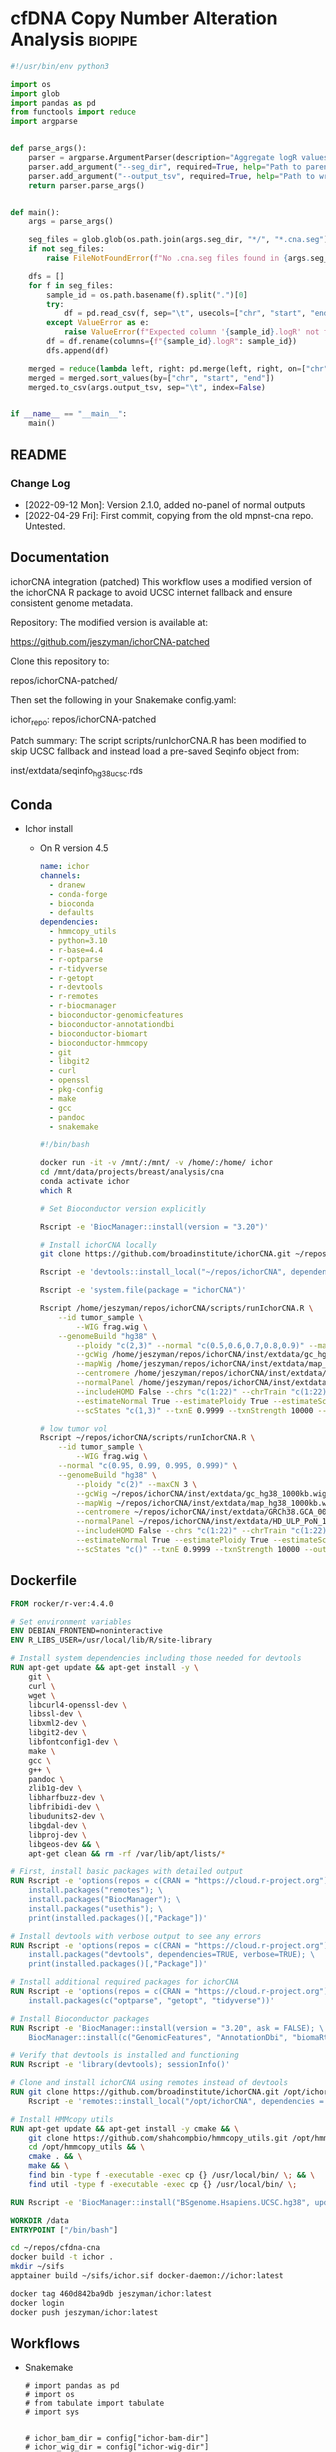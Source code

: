* cfDNA Copy Number Alteration Analysis                             :biopipe:
:PROPERTIES:
:logging: nil
:header-args:bash: :tangle-mode (identity #o555)
:END:


#+begin_src python :tangle ./scripts/aggregate_logR.py
#!/usr/bin/env python3

import os
import glob
import pandas as pd
from functools import reduce
import argparse


def parse_args():
    parser = argparse.ArgumentParser(description="Aggregate logR values from ichorCNA .cna.seg files.")
    parser.add_argument("--seg_dir", required=True, help="Path to parent directory containing per-sample .cna.seg files.")
    parser.add_argument("--output_tsv", required=True, help="Path to write aggregated TSV output.")
    return parser.parse_args()


def main():
    args = parse_args()

    seg_files = glob.glob(os.path.join(args.seg_dir, "*/", "*.cna.seg"))
    if not seg_files:
        raise FileNotFoundError(f"No .cna.seg files found in {args.seg_dir}")

    dfs = []
    for f in seg_files:
        sample_id = os.path.basename(f).split(".")[0]
        try:
            df = pd.read_csv(f, sep="\t", usecols=["chr", "start", "end", f"{sample_id}.logR"])
        except ValueError as e:
            raise ValueError(f"Expected column '{sample_id}.logR' not found in {f}") from e
        df = df.rename(columns={f"{sample_id}.logR": sample_id})
        dfs.append(df)

    merged = reduce(lambda left, right: pd.merge(left, right, on=["chr", "start", "end"], how="outer"), dfs)
    merged = merged.sort_values(by=["chr", "start", "end"])
    merged.to_csv(args.output_tsv, sep="\t", index=False)


if __name__ == "__main__":
    main()

#+end_src


** README
:PROPERTIES:
:export_file_name: ./README.md
:END:
*** Change Log
- [2022-09-12 Mon]: Version 2.1.0, added no-panel of normal outputs
- [2022-04-29 Fri]: First commit, copying from the old mpnst-cna repo. Untested.
** Documentation
ichorCNA integration (patched)
This workflow uses a modified version of the ichorCNA R package to avoid UCSC internet fallback and ensure consistent genome metadata.

Repository:
The modified version is available at:

https://github.com/jeszyman/ichorCNA-patched

Clone this repository to:

repos/ichorCNA-patched/

Then set the following in your Snakemake config.yaml:

ichor_repo: repos/ichorCNA-patched

Patch summary:
The script scripts/runIchorCNA.R has been modified to skip UCSC fallback
and instead load a pre-saved Seqinfo object from:

inst/extdata/seqinfo_hg38_ucsc.rds
** Conda
- Ichor install
  - On R version 4.5
    #+begin_src yaml :tangle ./config/ichor-conda-env.yaml
  name: ichor
  channels:
    - dranew
    - conda-forge
    - bioconda
    - defaults
  dependencies:
    - hmmcopy_utils
    - python=3.10
    - r-base=4.4
    - r-optparse
    - r-tidyverse
    - r-getopt
    - r-devtools
    - r-remotes
    - r-biocmanager
    - bioconductor-genomicfeatures
    - bioconductor-annotationdbi
    - bioconductor-biomart
    - bioconductor-hmmcopy
    - git
    - libgit2
    - curl
    - openssl
    - pkg-config
    - make
    - gcc
    - pandoc
    - snakemake

  #+end_src
    #+begin_src bash
#!/bin/bash

docker run -it -v /mnt/:/mnt/ -v /home/:/home/ ichor
cd /mnt/data/projects/breast/analysis/cna
conda activate ichor
which R

# Set Bioconductor version explicitly

Rscript -e 'BiocManager::install(version = "3.20")'

# Install ichorCNA locally
git clone https://github.com/broadinstitute/ichorCNA.git ~/repos/ichorCNA

Rscript -e 'devtools::install_local("~/repos/ichorCNA", dependencies = TRUE)'

Rscript -e 'system.file(package = "ichorCNA")'

Rscript /home/jeszyman/repos/ichorCNA/scripts/runIchorCNA.R \
	--id tumor_sample \
        --WIG frag.wig \
	--genomeBuild "hg38" \
        --ploidy "c(2,3)" --normal "c(0.5,0.6,0.7,0.8,0.9)" --maxCN 5 \
        --gcWig /home/jeszyman/repos/ichorCNA/inst/extdata/gc_hg38_1000kb.wig \
        --mapWig /home/jeszyman/repos/ichorCNA/inst/extdata/map_hg38_1000kb.wig \
        --centromere /home/jeszyman/repos/ichorCNA/inst/extdata/GRCh38.GCA_000001405.2_centromere_acen.txt \
        --normalPanel /home/jeszyman/repos/ichorCNA/inst/extdata/HD_ULP_PoN_1Mb_median_normAutosome_mapScoreFiltered_median.rds \
        --includeHOMD False --chrs "c(1:22)" --chrTrain "c(1:22)" \
        --estimateNormal True --estimatePloidy True --estimateScPrevalence True \
        --scStates "c(1,3)" --txnE 0.9999 --txnStrength 10000 --outDir ./

# low tumor vol
Rscript ~/repos/ichorCNA/scripts/runIchorCNA.R \
	--id tumor_sample \
        --WIG frag.wig \
	--normal "c(0.95, 0.99, 0.995, 0.999)" \
	--genomeBuild "hg38" \
        --ploidy "c(2)" --maxCN 3 \
        --gcWig ~/repos/ichorCNA/inst/extdata/gc_hg38_1000kb.wig \
        --mapWig ~/repos/ichorCNA/inst/extdata/map_hg38_1000kb.wig \
        --centromere ~/repos/ichorCNA/inst/extdata/GRCh38.GCA_000001405.2_centromere_acen.txt \
        --normalPanel ~/repos/ichorCNA/inst/extdata/HD_ULP_PoN_1Mb_median_normAutosome_mapScoreFiltered_median.rds \
        --includeHOMD False --chrs "c(1:22)" --chrTrain "c(1:22)" \
        --estimateNormal True --estimatePloidy True --estimateScPrevalence True \
        --scStates "c()" --txnE 0.9999 --txnStrength 10000 --outDir ./

  #+end_src

** Dockerfile
#+begin_src dockerfile :tangle ./Dockerfile
FROM rocker/r-ver:4.4.0

# Set environment variables
ENV DEBIAN_FRONTEND=noninteractive
ENV R_LIBS_USER=/usr/local/lib/R/site-library

# Install system dependencies including those needed for devtools
RUN apt-get update && apt-get install -y \
    git \
    curl \
    wget \
    libcurl4-openssl-dev \
    libssl-dev \
    libxml2-dev \
    libgit2-dev \
    libfontconfig1-dev \
    make \
    gcc \
    g++ \
    pandoc \
    zlib1g-dev \
    libharfbuzz-dev \
    libfribidi-dev \
    libudunits2-dev \
    libgdal-dev \
    libproj-dev \
    libgeos-dev && \
    apt-get clean && rm -rf /var/lib/apt/lists/*

# First, install basic packages with detailed output
RUN Rscript -e 'options(repos = c(CRAN = "https://cloud.r-project.org")); \
    install.packages("remotes"); \
    install.packages("BiocManager"); \
    install.packages("usethis"); \
    print(installed.packages()[,"Package"])'

# Install devtools with verbose output to see any errors
RUN Rscript -e 'options(repos = c(CRAN = "https://cloud.r-project.org")); \
    install.packages("devtools", dependencies=TRUE, verbose=TRUE); \
    print(installed.packages()[,"Package"])'

# Install additional required packages for ichorCNA
RUN Rscript -e 'options(repos = c(CRAN = "https://cloud.r-project.org")); \
    install.packages(c("optparse", "getopt", "tidyverse"))'

# Install Bioconductor packages
RUN Rscript -e 'BiocManager::install(version = "3.20", ask = FALSE); \
    BiocManager::install(c("GenomicFeatures", "AnnotationDbi", "biomaRt", "HMMcopy"), ask = FALSE)'

# Verify that devtools is installed and functioning
RUN Rscript -e 'library(devtools); sessionInfo()'

# Clone and install ichorCNA using remotes instead of devtools
RUN git clone https://github.com/broadinstitute/ichorCNA.git /opt/ichorCNA && \
    Rscript -e 'remotes::install_local("/opt/ichorCNA", dependencies = TRUE)'

# Install HMMcopy utils
RUN apt-get update && apt-get install -y cmake && \
    git clone https://github.com/shahcompbio/hmmcopy_utils.git /opt/hmmcopy_utils && \
    cd /opt/hmmcopy_utils && \
    cmake . && \
    make && \
    find bin -type f -executable -exec cp {} /usr/local/bin/ \; && \
    find util -type f -executable -exec cp {} /usr/local/bin/ \;

RUN Rscript -e 'BiocManager::install("BSgenome.Hsapiens.UCSC.hg38", update = FALSE)'

WORKDIR /data
ENTRYPOINT ["/bin/bash"]
#+end_src

#+begin_src bash
cd ~/repos/cfdna-cna
docker build -t ichor .
mkdir ~/sifs
apptainer build ~/sifs/ichor.sif docker-daemon://ichor:latest

#+end_src
#+begin_src bash
docker tag 460d842ba9db jeszyman/ichor:latest
docker login
docker push jeszyman/ichor:latest
#+end_src
** Workflows
- Snakemake
  #+begin_src snakemake :tangle ./workflows/cna.smk
# import pandas as pd
# import os
# from tabulate import tabulate
# import sys


# ichor_bam_dir = config["ichor-bam-dir"]
# ichor_wig_dir = config["ichor-wig-dir"]
# ichor_out_main_dir = config["ichor-main-out-dir"]

# library_id = "NH_39_L1"


# rule all:
#     input:
#         expand(f"{ichor_out_main_dir}/{{library_id}}/{{library_id}}.cna.seg",
#                library_id=["NH_39_L1"]),


# Will follow symlinks
rule ichor_index_bam_check:
    input:
        bam = ancient(f"{ichor_bam_dir}/{{library_id}}.bam"),
    output:
        bai = f"{ichor_bam_dir}/{{library_id}}.bam.bai",
    shell:
        """
        samtools index -@ 8 {input.bam} {output.bai}
        """

rule make_wig:
    input:
        bam = f"{ichor_bam_dir}/{{library_id}}.bam",
        bai = f"{ichor_bam_dir}/{{library_id}}.bam.bai",
    output:
        wig = f"{ichor_wig_dir}/{{library_id}}.wig",
    params:
        window = "1000000",
        quality = 20,
    shell:
        """
        mkdir -p "{ichor_wig_dir}"
        readCounter \
        --window {params.window} \
        --quality {params.quality} \
	--chromosome "1,2,3,4,5,6,7,8,9,10,11,12,13,14,15,16,17,18,19,20,21,22,X,Y" \
        {input} > {output}
        """

rule run_ichor:
    input:
        wig = f"{ichor_wig_dir}/{{library_id}}.wig"
    output:
        f"{ichor_out_main_dir}/{{library_id}}/{{library_id}}.cna.seg",
        f"{ichor_out_main_dir}/{{library_id}}/{{library_id}}.params.txt",
    params:
        ichor_out_main_dir = ichor_out_main_dir,
        ichor_repo = ichor_repo,
    shell:
        """
        Rscript {params.ichor_repo}/scripts/runIchorCNA.R \
        --id {wildcards.library_id} \
        --WIG {input.wig} \
        --normal "c(0.95, 0.99, 0.995, 0.999)" \
        --genomeBuild "hg38" \
        --ploidy "c(2)" \
        --gcWig {params.ichor_repo}/inst/extdata/gc_hg38_1000kb.wig \
        --mapWig {params.ichor_repo}/inst/extdata/map_hg38_1000kb.wig \
        --centromere {params.ichor_repo}/inst/extdata/GRCh38.GCA_000001405.2_centromere_acen.txt \
        --normalPanel {params.ichor_repo}/inst/extdata/HD_ULP_PoN_1Mb_median_normAutosome_mapScoreFiltered_median.rds \
        --includeHOMD False --chrs "c(1:22)" --chrTrain "c(1:22)" \
        --estimateNormal True --estimatePloidy True --estimateScPrevalence True \
        --scStates "c()" --txnE 0.9999 --txnStrength 10000 --outDir {params.ichor_out_main_dir}/{wildcards.library_id}
         """

rule extract_tumor_fractions:
    input:
        expand(f"{ichor_out_main_dir}/{{library_id}}/{{library_id}}.params.txt", library_id=emseq_library_ids)
    output:
        f"{ichor_out_main_dir}/ichor_tumor_fractions.tsv"
    run:
        with open(output[0], "w") as out:
            out.write("library\ttf\n")
            for f in input:
                sample = f.split("/")[-1].replace(".params.txt", "")
                with open(f) as fh:
                    lines = fh.readlines()
                    if len(lines) >= 2:
                        tf = lines[1].split()[1]
                        out.write(f"{sample}\t{tf}\n")

#+end_src

** Setup and administration
*** Repository
#+begin_src bash
cd ~/repos/cfdna-cna
ls
mkdir -p tests/full-project/analysis/cna-wig
#+end_src
*** Git
- Add ichor
  #+begin_src bash
cd ~/repos/cfdna-cna
git clone git@github.com:broadinstitute/ichorCNA ichorCNA.v0.2.0
cd ichorCNA.v0.2.0
git fetch --depth 1 origin tag v0.2.0
git checkout tags/v0.2.0
#+end_src
*** Configuration
#+begin_src yaml :tangle ./config/test.yaml
ichor-bam-dir: /mnt/data/projects/breast/analysis/cna
ichor-wig-dir: /mnt/data/projects/breast/analysis/cna/wig
ichor-main-out-dir: /mnt/data/projects/breast/analysis/cna/ichor
#+end_src

**** Conda
- [[id:2fe724ad-3cd2-4598-aae2-38d468535fa7][Update conda env from github location yaml]]
***** ext-cfdna-cna environment
:properties:
:header-args:yaml: :tangle ./config/ext-cfdna-cna.yaml :comments no :mkdirp yes
:end:

- Inherits
  - https://raw.githubusercontent.com/jeszyman/basecamp/v1.0.0/basecamp_env.yaml
  - https://raw.githubusercontent.com/jeszyman/biotools/v1.0.0/biotools_env.yaml

#+begin_src yaml
# Conda environment for cell-free DNA copy number alteration analysis

#########1#########1#########1#########1#########1#########1#########1#########1


# Note:
#
# This environment is intended to extend my basic environments for computing
# and bioinformatics, which can be found in stable versions online:
#
# Basic computing at
# https://raw.githubusercontent.com/jeszyman/basecamp/v1.0.0/basecamp_env.yaml
#
# Bioinformatics at
# https://raw.githubusercontent.com/jeszyman/biotools/v1.0.0/biotools_env.yaml
#
# Run sequentially env update for basecamp, then biotools, then ext-cfdna-cna


name: cfdna-cna

channels:
  - conda-forge
  - bioconda

# Adding 'defaults' to channel list implicitly is deprecated and will be removed in 25.3.

dependencies:

  - bioconductor-hmmcopy
  # NOT hmmcopy
#+end_src

#+begin_src bash
cd ~/repos/cfdna-cna
conda activate base
conda create --name ext-cfdna-cna -y

curl -o /tmp/basecamp_env.yaml https://raw.githubusercontent.com/jeszyman/basecamp/v1.0.0/basecamp_env.yaml && mamba env update --name ext-cfdna-cna --file /tmp/basecamp_env.yaml

curl -o /tmp/biotools_env.yaml https://raw.githubusercontent.com/jeszyman/biotools/v1.0.0/biotools_env.yaml && mamba env update --name ext-cfdna-cna --file /tmp/biotools_env.yaml

mamba env update --name ext-cfdna-cna --file config/ext-cfdna-cna.yaml
#+end_src

*** [[file:config/int_test.yaml][Snakemake configuration YAML]]
#+begin_src bash :tangle ./config/int_test.yaml
container:
  cfdna_wgs: "~/sing_containers/cfdna_wgs.1.0.0.sif"
  default: "~/sing_containers/biotools.1.0.2.sif"

dir:
  cfdna_wgs_repo: "./"
  cfdna_wgs_scripts: "workflow/scripts"
  data: "test"

threads:
    default: "4"

#+end_src
*** Integration testing setup
#+begin_src bash
singularity shell --bind /mnt ~/sing_containers/cfdna_wgs.1.0.0.sif

# Clear bam directory if present
if [ -r test/bam ]; then \rm -rf test/bam; fi
mkdir -p test/bam

# Create small bam files to store in repo. Subsample real bams to ~100 Mb.
sambamba view -s .005 -f bam -t 36 /mnt/ris/aadel/mpnst/bam/lib070_dedup_sorted.bam > test/bam/lib001_hg19.bam
sambamba view -s .005 -f bam -t 36 /mnt/ris/aadel/mpnst/bam/lib054_dedup_sorted.bam > test/bam/lib002_hg19.bam
sambamba view -s .005 -f bam -t 36 /mnt/ris/aadel/mpnst/test/bam/new_HiSeq15_L002001_ACAC_extract_ds20.bam > test/bam/lib003_hg38.bam
sambamba view -s .005 -f bam -t 36 /mnt/ris/aadel/mpnst/test/bam/new_HiSeq15_L002001_ATCG_extract_ds20.bam > test/bam/lib004_hg38.bam

sambamba view -s 0.01 -f bam -t 4 /mnt/ris/aadel/mpnst/bam/cfdna_wgs/ds/lib105_ds10.bam > test/bam/lib005.bam
sambamba view -s 0.01 -f bam -t 4 /mnt/ris/aadel/mpnst/bam/cfdna_wgs/ds/lib205_ds10.bam > test/bam/lib006.bam



for file in test/bam/*.bam; do samtools index $file; done

#+end_src
** Methods
*** Filter alignment
#+begin_src bash
ssh jeff-ubuntu8
conda activate breast
cd /mnt/data/projects/breast/analysis/cna

THREADS=8
INPUT_BAM="NH_39_L1.bam"
BLACKLIST_BED="hg38-blacklist.v2.bed.gz"
OUTPUT_BAM="out.bam"

samtools view \
    --threads "$THREADS" \
    --output-fmt BAM \
    "$INPUT_BAM" \
    $(seq 1 22) | \
bedtools intersect \
    -abam - \
    -b "$BLACKLIST_BED" \
    -v | \
samtools view \
    --threads "$THREADS" \
    --output-fmt BAM \
    --min-MQ 30 \
    - > "$OUTPUT_BAM"

##########1##########2##########3##########4##########5##########6##########7##########8
INPUT="out.bam"
TARGET=5000
OUTPUT="ds.bam"

samtools index \
	 --threads 8 \
	 "$INPUT"

TOTAL=$(samtools idxstats "$INPUT" | awk '{sum += $3 + $4} END {print sum}')

FACTOR=$(echo "scale=8; $TARGET / $TOTAL" | bc)

if (( $(echo "$FACTOR > 1" | bc -l) )); then
    echo "[ERROR]: Requested number of reads exceeds total read count in $INPUT -- exiting"
    exit 1
fi

sambamba view -s "$FACTOR" -t 8 -f bam -l 5 "$INPUT" -o "$OUTPUT"

##########1##########2##########3##########4##########5##########6##########7##########8

INPUT_BAM="ds.bam"
OUTPUT_BAM="frag.bam"
LOWER=90
UPPER=150
THREADS=8

# Dynamically create temp names
HEADER_SAM="${OUTPUT_BAM%.bam}_header.sam"
BODY_SAM="${OUTPUT_BAM%.bam}_body.sam"

# Step 1: Extract header only
samtools view \
    --threads "$THREADS" \
    --header-only \
    "$INPUT_BAM" > "$HEADER_SAM"

# Step 2: Filter body (reads only)
samtools view \
    --threads "$THREADS" \
    --output-fmt SAM \
    "$INPUT_BAM" | \
awk -v lower="$LOWER" -v upper="$UPPER" '
    BEGIN { OFS="\t" }
    !/^@/ {
        tlen = ($9 < 0) ? -$9 : $9
        if (tlen > lower && tlen < upper)
            print
    }
' > "$BODY_SAM"

# Step 3: Concatenate header + filtered reads
cat "$HEADER_SAM" "$BODY_SAM" | \
samtools view \
    --threads "$THREADS" \
    --output-fmt BAM \
    - > "$OUTPUT_BAM"

# Step 4: Clean up
rm "$HEADER_SAM" "$BODY_SAM"


#+end_src

#+begin_src R
options(repos = c(CRAN = "https://cloud.r-project.org"))
install.packages("devtools")
install.packages("devtools", repos = "https://cloud.r-project.org", type = "source")

install.packages("devtools")
library(devtools)

if (!requireNamespace("BiocManager", quietly = TRUE))
    install.packages("BiocManager")

BiocManager::install(c("S4Vectors", "IRanges", "XVector", "GenomeInfoDb", "GenomicRanges"))

#BiocManager::install("BSgenome.Hsapiens.UCSC.hg38")

#CANNOT PACKAGE INSTALL MUST CLONE
#install_github("broadinstitute/ichorCNA")

if (!requireNamespace("BiocManager", quietly = TRUE))
    install.packages("BiocManager")

BiocManager::install("GenomeInfoDb", version = "devel", force = TRUE)
BiocManager::install("GenomeInfoDb", version = "3.20", force = TRUE)




install.packages("optparse")

BiocManager::install("HMMcopy", force = T)

BiocManager::install("BSgenome.Hsapiens.UCSC.hg38")

#devtools::install_github(repo="Bioconductor/GenomeInfoDb")
BiocManager::install(version = "devel")
BiocManager::install("GenomeInfoDb", force = T)

#+end_src

#+begin_src bash
mamba install -n breast -c conda-forge r-devtools

mamba install -n breast -c bioconda bioconductor-bsgenome.hsapiens.ucsc.hg38

git clone https://github.com/broadinstitute/ichorCNA.git

mamba install -n breast -c conda-forge -c bioconda hmmcopy

samtools index frag.bam

readCounter \
    --window 1000000 \
    --quality 20 \
    --chromosome "1,2,3,4,5,6,7,8,9,10,11,12,13,14,15,16,17,18,19,20,21,22,X,Y" \
    frag.bam > frag.wig


mamba install -n breast -c conda-forge -c bioconda r-optparse

mamba install -n breast -c conda-forge -c bioconda bioconductor-hmmcopy


cp -r ichorCNA ~/.conda/envs/breast/lib/R/library/

wget https://hgdownload.soe.ucsc.edu/goldenPath/hg19/database/chromInfo.txt.gz

wget https://hgdownload.soe.ucsc.edu/goldenPath/hg38/database/chromInfo.txt.gz


/usr/bin/Rscript ichorCNA/scripts/runIchorCNA.R --id tumor_sample \
  --WIG frag.wig --ploidy "c(2,3)" --normal "c(0.5,0.6,0.7,0.8,0.9)" --maxCN 5 \
  --gcWig ichorCNA/inst/extdata/gc_hg38_1000kb.wig \
  --mapWig ichorCNA/inst/extdata/map_hg38_1000kb.wig \
  --centromere ichorCNA/inst/extdata/GRCh38.GCA_000001405.2_centromere_acen.txt \
  --normalPanel ichorCNA/inst/extdata/HD_ULP_PoN_1Mb_median_normAutosome_mapScoreFiltered_median.rds \
  --includeHOMD False --chrs "c(1:22)" --chrTrain "c(1:22)" \
  --estimateNormal True --estimatePloidy True --estimateScPrevalence True \
  --genomeBuild hg38 --scStates "c(1,3)" --txnE 0.9999 --txnStrength 10000 --outDir ./
#+end_src

*** Fragment size filtering
#+begin_src bash
conda activate breast
cd cna
ls


samtools index NH_39_L1.bam

samtools idxstats NH_39_L1.bam


# The output is TAB-delimited with each line consisting of reference sequence name, sequence length, # mapped read-segments and # unmapped read-segments.


##########1##########2##########3##########4##########5##########6##########7##########8


samtools index \
	 --bai \
	 --threads 10 \


#+end_src


- snakemake
  #+begin_src snakemake
rule frag_filt:
    input:
        cfdna_wgs_cna_bam_inputs + "/{library}.bam",
    params:
        script = cfdna_wgs_scripts + "/frag_filt.sh",
    output:
        nohead =   temp(cfdna_wgs_cna_bam_fragfilt + "/{library}_frag{frag_distro}.nohead"),
        onlyhead = temp(cfdna_wgs_cna_bam_fragfilt + "/{library}_frag{frag_distro}.onlyhead"),
        final =         cfdna_wgs_cna_bam_fragfilt + "/{library}_frag{frag_distro}.bam",
    container:
        cfdna_wgs_container
    shell:
        """
        frag_min=$(echo {wildcards.frag_distro} | sed -e "s/_.*$//g")
        frag_max=$(echo {wildcards.frag_distro} | sed -e "s/^.*_//g")
        {params.script} \
        {input} \
        {output.nohead} \
        $frag_min \
        $frag_max \
        {config[threads]} \
        {output.onlyhead} \
        {output.final}
        """
#+end_src
- shell
  #+begin_src bash :tangle ./workflow/scripts/frag_filt.sh

# Steps
## Filter by absolute value of TLEN for each read
sambamba view -t $5 $1 | awk -F'\t' -v upper="$4" 'sqrt($9*$9) < upper {print $0}' | awk -F'\t' -v lower="$3" 'sqrt($9*$9) > lower {print $0}'> $2

## Restore header
sambamba view -H $1 > $6

cat $6 $2 | sambamba view -t 4 -S -f bam /dev/stdin | sambamba sort -t 4 -o $7 /dev/stdin

#+end_src
*** DONE Convert bam to wig
#+begin_src bash
cd ~/repos/cfdna-cna
conda activate ext-cfdna-cna

sed 's/^fixedStep chrom=chr\([0-9XYM]\+\)/fixedStep chrom=\1/' tests/wigs/test.wig > tests/wigs/test_ncbi.wig


Rscript ./ichorCNA.v0.2.0/scripts/runIchorCNA.R \
         --id TEST \
         --WIG ./tests/wigs/test_ncbi.wig \
         --gcWig ./ichorCNA.v0.2.0/inst/extdata/gc_hg38_1000kb.wig \
         --mapWig ./ichorCNA.v0.2.0/inst/extdata/map_hg38_1000kb.wig \
         --centromere ./ichorCNA.v0.2.0/inst/extdata/GRCh38.GCA_000001405.2_centromere_acen.txt \
         --normal "c(0.95, 0.99, 0.995, 0.999)" \
         --normalPanel ./ichorCNA.v0.2.0/inst/extdata/HD_ULP_PoN_1Mb_median_normAutosome_mapScoreFiltered_median.rds \
         --ploidy "c(2)" \
         --maxCN 3 \
         --estimateScPrevalence FALSE \
         --scStates "c()" \
         --outDir ./test/ichor \
	 --libdir ./ichorCNA.v0.2.0 \
	 --genomeStyle "NCBI"
#+end_src

#+begin_src snakemake
rule bam_to_wig:
    input:
        cfdna_wgs_cna_bam_fragfilt + "/{library}_frag{frag_distro}.bam",
    output:
        wig + "/{library}_frag{frag_distro}.wig",
    params:
        chrs = "chr1,chr2,chr3,chr4,chr5,chr6,chr7,chr8,chr9,chr10,chr11,chr12,chr13,chr14,chr15,chr16,chr17,chr18,chr19,chr20,chr21,chr22,chrX,chrY"
    container:
        cfdna_wgs_container,
    shell:
        """
        /opt/hmmcopy_utils/bin/readCounter --window 1000000 --quality 20 \
        --chromosome {params.chrs} \
        {input} > {output}
        """
#+end_src

*** DONE Make list of wigs from normals                            :smk_rule:
- Snakemake
  #+begin_src snakemake
# Make ichorCNA panel of normals from healthy samples
rule pon_list:
    input:
        expand(wig + "/{library}_frag{frag_distro}.wig", library = NORMAL_LIBRARIES, frag_distro = ["90_150"]),
    output:
        wig + "/normal.txt",
    log:
        cfdna_wgs_logs + "/pon.log",
    container:
        cfdna_wgs_container,
    shell:
        """
        input_string=$(echo "{input}" | tr " " "\n")
        if [ -f {output} ]; then rm {output}; fi
        echo -e "${{input_string}}" >> {output}
        """
#+end_src
*** DONE Make panel of normals                                     :smk_rule:
- Snakemake
  #+begin_src snakemake
# Make ichorCNA panel of normals from healthy samples
rule pon:
    input:
        wig + "/normal.txt",
    params:
        script = cfdna_wgs_scripts + "/pon.sh",
	outdir = wig
    output:
        wig + "/pon_median.rds"
    log:
        cfdna_wgs_logs + "/pon.log",
    container:
        cfdna_wgs_container,
    shell:
        """
        {params.script} \
        {input} \
        {params.outdir} &> {log}
        """
#+end_src
- [[file:./workflow/scripts/pon.sh][Shell script]]
  #+begin_src bash :tangle ./workflow/scripts/pon.sh
#!/usr/bin/env bash
filelist=$1
out_dir=$2

Rscript /opt/ichorCNA/scripts/createPanelOfNormals.R --filelist $filelist \
        --chrs "paste0('chr', c(1:22, \"X\"))" \
        --chrNormalize "c(1:22, \"X\")" \
        --gcWig /opt/ichorCNA/inst/extdata/gc_hg38_1000kb.wig \
        --mapWig /opt/ichorCNA/inst/extdata/map_hg38_1000kb.wig \
        --centromere /opt/ichorCNA/inst/extdata/GRCh38.GCA_000001405.2_centromere_acen.txt  \
        --outfile "${out_dir}/pon"

#+end_src
*** DONE Run ichor
#+begin_src snakemake
rule ichor:
    input:
        wig = wig + "/{library}_frag{frag_distro}.wig",
	pon = wig + "/pon_median.rds",
    output:
        ichor + "/{library}_frag{frag_distro}.cna.seg",
    params:
        script = cfdna_wgs_scripts + "/MOD_runIchorCNA.R",
        out_dir = ichor,
    container:
        cfdna_wgs_container,
    shell:
        """
        Rscript {params.script} \
         --id {wildcards.library}_frag{wildcards.frag_distro} \
         --WIG {input.wig} \
         --gcWig /opt/ichorCNA/inst/extdata/gc_hg38_1000kb.wig \
         --mapWig /opt/ichorCNA/inst/extdata/map_hg38_1000kb.wig \
         --centromere /opt/ichorCNA/inst/extdata/GRCh38.GCA_000001405.2_centromere_acen.txt \
         --normal "c(0.95, 0.99, 0.995, 0.999)" \
         --normalPanel {input.pon} \
         --ploidy "c(2)" \
         --maxCN 3 \
         --estimateScPrevalence FALSE \
         --scStates "c()" \
         --outDir {params.out_dir}
        """
#+end_src
- Testing
  - hg38 test
    #+begin_src bash
  # mkdir /tmp/ichor_out
  # singularity shell ~/sing_containers/mpnst.sif

  Rscript /opt/ichorCNA/scripts/runIchorCNA.R --id tumor_sample \
  --WIG /tmp/test.wig --ploidy "c(2,3)" --normal "c(0.5,0.6,0.7,0.8,0.9)" --maxCN 5 \
  --gcWig /opt/ichorCNA/inst/extdata/gc_hg38_1000kb.wig \



  --includeHOMD False --chrs "c(1:22, \"X\")" --chrTrain "c(1:22)" \
  --estimateNormal True --estimatePloidy True --estimateScPrevalence True \
  --scStates "c(1,3)" --txnE 0.9999 --txnStrength 10000 --outDir /tmp/ichor_out
  #+end_src
  - works
    - hg19
      #+begin_src bash
  #mkdir -p /tmp/ichor_out
  #singularity shell ~/sing_containers/mpnst.sif

  # Notes
  ##
  ## Will overwrite target files with a warning
  ##
  ##


  Rscript /opt/ichorCNA/scripts/runIchorCNA.R --id tumor_sample \
    --WIG ~/repos/cfdna-cna/test/wig/lib002_hg19_frag90_150.wig --ploidy "c(2,3)" --normal "c(0.5,0.6,0.7,0.8,0.9)" --maxCN 5 \
    --gcWig /opt/ichorCNA/inst/extdata/gc_hg19_1000kb.wig \
    --mapWig /opt/ichorCNA/inst/extdata/map_hg19_1000kb.wig \
    --centromere /opt/ichorCNA/inst/extdata/GRCh37.p13_centromere_UCSC-gapTable.txt \
    --normalPanel /opt/ichorCNA/inst/extdata/HD_ULP_PoN_1Mb_median_normAutosome_mapScoreFiltered_median.rds \
    --includeHOMD False --chrs "c(1:22, \"X\")" --chrTrain "c(1:22)" \
    --estimateNormal True --estimatePloidy True --estimateScPrevalence True \
    --scStates "c(1,3)" --txnE 0.9999 --txnStrength 10000 --outDir /tmp/ichor_out
  #+end_src
      #+begin_src bash
  # mkdir /tmp/ichor_out
  # singularity shell ~/sing_containers/mpnst.sif

  Rscript ./workflow/scripts/MOD_runIchorCNA.R --id tumor_sample \
    --WIG ~/repos/cfdna-cna/test/wig/lib002_frag90_150.wig --ploidy "c(2,3)" --normal "c(0.5,0.6,0.7,0.8,0.9)" --maxCN 5 \
    --gcWig /opt/ichorCNA/inst/extdata/gc_hg19_1000kb.wig \
    --mapWig /opt/ichorCNA/inst/extdata/map_hg19_1000kb.wig \
    --centromere /opt/ichorCNA/inst/extdata/GRCh37.p13_centromere_UCSC-gapTable.txt \
    --normalPanel /opt/ichorCNA/inst/extdata/HD_ULP_PoN_1Mb_median_normAutosome_mapScoreFiltered_median.rds \
    --includeHOMD False --chrs "c(1:22, \"X\")" --chrTrain "c(1:22)" \
    --estimateNormal True --estimatePloidy True --estimateScPrevalence True \
    --scStates "c(1,3)" --txnE 0.9999 --txnStrength 10000 --outDir /tmp/ichor_out
  #+end_src
      - running an old hg19
        #+begin_src bash
      Rscript /opt/ichorCNA/scripts/runIchorCNA.R --id tumor_sample \
        --WIG /tmp/test_hg19.wig --ploidy "c(2,3)" --normal "c(0.5,0.6,0.7,0.8,0.9)" --maxCN 5 \
        --gcWig /opt/ichorCNA/inst/extdata/gc_hg19_1000kb.wig \
        --mapWig /opt/ichorCNA/inst/extdata/map_hg19_1000kb.wig \
        --centromere /opt/ichorCNA/inst/extdata/GRCh37.p13_centromere_UCSC-gapTable.txt \
        --normalPanel /opt/ichorCNA/inst/extdata/HD_ULP_PoN_1Mb_median_normAutosome_mapScoreFiltered_median.rds \
        --includeHOMD False --chrs "c(1:22, \"X\")" --chrTrain "c(1:22)" \
        --estimateNormal True --estimatePloidy True --estimateScPrevalence True \
        --scStates "c(1,3)" --txnE 0.9999 --txnStrength 10000 --outDir /tmp/ichor_out_test
      #+end_src
  - d
    #+begin_src bash
  Rscript workflow/scripts/MOD_runIchorCNA.R --id lib003_hg38_frag90_150 \
          --WIG test/wig/lib003_hg38_frag90_150.wig \
          --gcWig /opt/ichorCNA/inst/extdata/gc_hg38_1000kb.wig \
          --mapWig /opt/ichorCNA/inst/extdata/map_hg38_1000kb.wig \
          --centromere /opt/ichorCNA/inst/extdata/GRCh38.GCA_000001405.2_centromere_acen.txt \
          --normal "c(0.95, 0.99, 0.995, 0.999)" \
          --ploidy "c(2)" \
          --maxCN 3 \
          --estimateScPrevalence FALSE \
          --scStates "c()" \
          --outDir test/ichor_hg38



          # --normalPanel /opt/ichorCNA/inst/extdata/HD_ULP_PoN_hg38_1Mb_median_normAutosome_median.rds \
  #                                                   HD_ULP_PoN_hg38_1Mb_median_normAutosome_median.rds
  #+end_src
- Notes: Fails when extdata PoN specified
#+begin_src R

#+end_src

*** TODO Run ichor no PON
#+begin_src snakemake
rule ichor_nopon:
    input:
        wig = wig + "/{library}_frag{frag_distro}.wig",
	pon = wig + "/pon_median.rds",
    output:
        ichor_nopon + "/{library}_frag{frag_distro}.cna.seg",
    params:
        script = cfdna_wgs_scripts + "/MOD_runIchorCNA.R",
        out_dir = ichor_nopon,
    container:
        cfdna_wgs_container,
    shell:
        """
        Rscript {params.script} \
         --id {wildcards.library}_frag{wildcards.frag_distro} \
         --WIG {input.wig} \
         --gcWig /opt/ichorCNA/inst/extdata/gc_hg38_1000kb.wig \
         --mapWig /opt/ichorCNA/inst/extdata/map_hg38_1000kb.wig \
         --centromere /opt/ichorCNA/inst/extdata/GRCh38.GCA_000001405.2_centromere_acen.txt \
         --normal "c(0.95, 0.99, 0.995, 0.999)" \
         --ploidy "c(2)" \
         --maxCN 3 \
         --estimateScPrevalence FALSE \
         --scStates "c()" \
         --outDir {params.out_dir}
        """
#+end_src

*** dev                                                                 :dev:
:PROPERTIES:
:header-args:snakemake: :tangle no
:END:
- testing
  #+begin_src bash
#singularity shell --bind /mnt:/mnt ~/sing_containers/mpnst.sif


/opt/hmmcopy_utils/bin/readCounter \
 --window 1000000 \
 --quality 20 \
 --chromosome "chr1,chr2,chr3,chr4,chr5,chr6,chr7,chr8,chr9,chr10,chr11,chr12,chr13,chr14,chr15,chr16,chr17,chr18,chr19,chr20,chr21,chr22,chrX" \
 ~/repos/cfdna-cna/test/bam/lib004_hg38.bam > /tmp/test.wig

#+end_src
**** Run hg19 ichor
#+begin_src snakemake
rule hg19_ichor:
    input:
        config["wig_dir"] + "/{library_id}_frag{frag_distro}.wig",
    output:
        config["ichor_hg19_dir"] + "/{library_id}_frag{frag_distro}.cna.seg",
    shell:
        """
        Rscript {config[cfdna_cna_repo]}/workflow/scripts/MOD_runIchorCNA.R \
         --id {wildcards.library_id}_frag{wildcards.frag_distro} \
         --WIG {input} \
         --gcWig /opt/ichorCNA/inst/extdata/gc_hg19_1000kb.wig \
         --normal "c(0.95, 0.99, 0.995, 0.999)" \
         --ploidy "c(2)" \
         --maxCN 3 \
         --estimateScPrevalence FALSE \
         --scStates "c()" \
         --outDir {config[ichor_hg19_dir]}
        """
#+end_src
** Testing
*** INPROCESS Integration testing                                       :smk:
:PROPERTIES:
:header-args:snakemake: :tangle ./workflow/int_test.smk
:END:
**** Preamble, path declarations, functions, etc.
#+begin_src snakemake :tangle ./workflow/int_test.smk
#container: config["container"]

LIBRARIES = ["lib003",
	     "lib004",
	     "lib005",
	     "lib006"]

NORMAL_LIBRARIES = ["lib003", "lib004"]

cfdna_wgs_container = config["container"]["cfdna_wgs"]
cfdna_wgs_scripts = config["dir"]["cfdna_wgs_repo"] + "/workflow/scripts"

cfdna_wgs_cna_bam_inputs   = config["dir"]["data"] + "/bam/filt"
cfdna_wgs_cna_bam_fragfilt = config["dir"]["data"] + "/bam/frag"

wig = config["dir"]["data"] + "/wig"
ichor = config["dir"]["data"] + "/ichor"
cfdna_wgs_logs = config["dir"]["data"] + "logs/cfdna_wgs"
ichor_nopon = config["dir"]["data"] + "/ichor_nopon"
#+end_src
**** All rule
#+begin_src snakemake :tangle ./workflow/int_test.smk
rule all:
    input:
	# Fragment-filtered bam
        #expand(cfdna_wgs_cna_bam_fragfilt + "/{library}_frag{frag_distro}.bam", library = LIBRARIES, frag_distro = ["90_150"]),
	# Wiggle
        #expand(wig + "/{library}_frag{frag_distro}.wig", library = LIBRARIES, frag_distro = ["90_150"]),
        # PoN list
        #wig + "/normal.txt",
        # PoN
        #wig + "/pon_median.rds",
	# Ichor
        expand(ichor + "/{library}_frag{frag_distro}.cna.seg", library = LIBRARIES, frag_distro = ["90_150"]),
        expand(ichor_nopon + "/{library}_frag{frag_distro}.cna.seg", library = LIBRARIES, frag_distro = ["90_150"]),
#+end_src
**** Includes
#+begin_src snakemake
include: "cfdna_wgs_cna.smk"
#+end_src
** Reference
** Ideas
- window size vs tumor fraction optimization
- biocparallel? for ichor sections
- https://mail.google.com/mail/u/0/#inbox/FMfcgzGmtrMStSdxMHbXDpqGDVTrjMpl
- ichor PON
- extract tf
  tfRAW = as_tibble(read.table(file.path(repo,"data/tf_summary"), header = F, sep = '\t'))

target_cnaRAW = as_tibble(read.table(file.path(repo,"data/target_cna.bed"), sep = '\t', header = F))

taylor_washoutRAW = as_tibble(read.csv(file.path(repo, "data/cfDNA PN and MPNST washout libraries for ROC.csv"), header = T))

coverageRAW = as_tibble(read.table(file.path(repo,"data/all_dedup_coverage.tsv"), sep='\t', header = T))

librariesRAW = as_tibble(
  read.csv(file.path(repo,"data/library_index.csv"), header = T)
)

washout_libs = as_tibble(
read.csv(file.path(repo,"data/washout_libs.csv"), header = T)
)

specimensRAW = as_tibble(
  read.csv(file.path(repo,"data/specimen_index.csv"), header = T)
  )

subjectsRAW = as_tibble(
  read.csv(file.path(repo, "data/subject_index.csv"), header = T)
  )

  #+begin_src R
library(tidyverse)

load("/mnt/ris/aadel/mpnst/data_model/data_model.RData")

ls()

names(libraries_full)

class(libraries_full$collect_date)

libraries_full$collect_date = as.Date(libraries_full$collect_date)

as.numeric(libraries_full$collect_date[[1]]- libraries_full$collect_date[[2]])

test =
  libraries_full %>% arrange(collect_date) %>% group_by(participant_id, isolation_type) %>%
  mutate(collect_day = as.numeric(collect_date - first(collect_date))) %>%
  mutate(collect_day = replace_na(collect_day, 0))

tf = read.table("/tmp/tf.tsv", header = F, sep = '\t')
colnames(tf) = c("libnfrag", "tf", "ploidy")
tf$library_id = substr(tf$libnfrag, 1, 6)

tf2 =
  tf %>% filter(grepl("sub20m_frag90", libnfrag))


test2=tf2 %>% left_join(test, by = "library_id")

write.csv(file ="/tmp/test.csv", test2)
test %>% select(participant_id, collect_day) %>% arrange(participant_id) %>% print(n = Inf)



test$collect_day

  case_when(collect_date == first(collect_date) ~ 0,
                                 collect_date > first(collect_date) ~ collect_date - first(collect_date)))




) %>% select(library_id, participant_id, collect_day)
#+end_src
*** Dev
:PROPERTIES:
:header-args:snakemake: :tangle no
:END:
**** Aggregate ichor
**** CN LOH
https://github.com/mskcc/facets
https://www.ncbi.nlm.nih.gov/pmc/articles/PMC5027494/
- a CN LOH call is NOT available in ichor, is in titanCNA
- FACETS is used for CN-LOH in cfDNA- https://aacrjournals.org/clincancerres/article/28/3/526/678032/Activation-of-PI3K-AKT-Pathway-Is-a-Potential

  https://sites.google.com/site/mskfacets/
;https://www.ncbi.nlm.nih.gov/pmc/articles/PMC6267593/

facets for independent ichor confirm? https://github.com/mskcc/facets/issues/72
ichor does cn loh calls- check out
*** ichorCNA optimization
https://raw.githubusercontent.com/Boyle-Lab/Blacklist/master/lists/hg38-blacklist.v2.bed.gz

ichorCNA goes looking for chromInfo.txt.gz from UCSC only when it cannot infer chromosome sizes from the input data. Specifically, this happens inside wigToGRanges() → getSeqInfo() when:
- The --WIG input file lacks valid or complete chromosome names, or
- The chromosomes in the .wig don't match the expected genome (--genomeBuild), or
- The .wig only includes partial chromosomes, e.g., only chrM or chr1, and not 1–22,X,Y, or
- The expected UCSC-style sequence info is not preloaded into the environment

- remove dependency pulls
#+begin_src R
getwd()
setwd("/home/jeszyman/repos/cfdna-cna")

libdir="../ichorCNA"

## load ichorCNA library or source R scripts
if (!is.null(libdir) && libdir != "None"){
	source(paste0(libdir,"/R/utils.R"))
	source(paste0(libdir,"/R/segmentation.R"))
	source(paste0(libdir,"/R/EM.R"))
	source(paste0(libdir,"/R/output.R"))
	source(paste0(libdir,"/R/plotting.R"))
} else {
    library(ichorCNA)
}


tumour_file="/mnt/data/projects/cfdna-cna/lib003_frag90_150.wig"
patientID = "pat"

# This is checking if it's a wig or a dir
if (substr(tumour_file,nchar(tumour_file)-2,nchar(tumour_file)) == "wig") {
  wigFiles <- data.frame(cbind(patientID, tumour_file))
} else {
  wigFiles <- read.delim(tumour_file, header=F, as.is=T)
}

ls()

wigFiles
exons.bed=NULL

## FILTER BY EXONS IF PROVIDED ##
## add gc and map to GRanges object ##
if (is.null(exons.bed) || exons.bed == "None" || exons.bed == "NULL"){
  targetedSequences <- NULL
}else{
  targetedSequences <- read.delim(exons.bed, header=T, sep="\t")
}

normal_panel = NULL

centromere = "../ichorCNA/inst/extdata/GRCh38.GCA_000001405.2_centromere_acen.txt"

outImage = "/tmp/test-ichor"

## load PoN
if (is.null(normal_panel) || normal_panel == "None" || normal_panel == "NULL"){
	normal_panel <- NULL
}

if (is.null(centromere) || centromere == "None" || centromere == "NULL"){ # no centromere file provided
	centromere <- system.file("extdata", "GRCh37.p13_centromere_UCSC-gapTable.txt",
			package = "ichorCNA")
}

centromere <- read.delim(centromere,header=T,stringsAsFactors=F,sep="\t")

save.image(outImage)

outDir = "/tmp/ichor2"

## LOAD IN WIG FILES ##
(numSamples <- nrow(wigFiles))

tumour_copy <- list()

library(GenomicRanges)

wigToGRanges <- function(wigfile, verbose = TRUE){
  if (verbose) { message(paste("Slurping:", wigfile)) }
  input <- readLines(wigfile, warn = FALSE)
  breaks <- c(grep("fixedStep", input), length(input) + 1)
  temp <- NULL
  span <- NULL
  for (i in 1:(length(breaks) - 1)) {
    data_range <- (breaks[i] + 1):(breaks[i + 1] - 1)
    track_info <- input[breaks[i]]
    if (verbose) { message(paste("Parsing:", track_info)) }
    tokens <- strsplit(
      sub("fixedStep chrom=(\\S+) start=(\\d+) step=(\\d+) span=(\\d+)",
          "\\1 \\2 \\3 \\4", track_info, perl = TRUE), " ")[[1]]
    span <- as.integer(tokens[4])
    chr <- rep(tokens[1], length(data_range))
    pos <- seq(from = as.integer(tokens[2]), by = as.integer(tokens[3]),
               length.out = length(data_range))
    val <- as.numeric(input[data_range])
    temp <- c(temp, list(data.frame(chr, pos, val)))
  }
  if (verbose) { message("Sorting by decreasing chromosome size") }
  lengths <- as.integer(lapply(temp, nrow))
  temp <- temp[order(lengths, decreasing = TRUE)]
  temp = do.call("rbind", temp)
  output <- GenomicRanges::GRanges(ranges = IRanges(start = temp$pos, width = span),
                       seqnames = temp$chr, value = temp$val)
  return(output)
}

gcWig = "../ichorCNA/inst/extdata/gc_hg38_1000kb.wig"
mapWig = NULL

library(HMMcopy)
library(GenomeInfoDb)


counts= tumour_reads
(chrs = c(1:22, "X", "Y"))
(chrs = c("chr1", "chr2"))

flankLength = 100000

targetedSequences = NULL

genomeStyle = "UCSC"

mapScoreThres = 0.9

applyCorrection = F

#filterByMappabilityScore <- function(counts, map, mapScoreThres = 0.9){
message("Filtering low uniqueness regions with mappability score < ", mapScoreThres)
counts <- counts[counts$map >= mapScoreThres, ]


#loadReadCountsFromWig <- function(counts, chrs = c(1:22, "X", "Y"), gc = NULL, map = NULL, centromere = NULL, flankLength = 100000, targetedSequences = NULL, genomeStyle = "NCBI", applyCorrection = TRUE, mapScoreThres = 0.9, chrNormalize = c(1:22, "X", "Y"), fracReadsInChrYForMale = 0.002, chrXMedianForMale = -0.5, useChrY = TRUE){
require(HMMcopy)
require(GenomeInfoDb)


counts.raw <- counts
counts <- keepChr(counts, chrs)

if (!is.null(gc)){
  counts$gc <- keepChr(gc, chrs)$value
}
if (!is.null(map)){
  counts$map <- keepChr(map, chrs)$value
}
colnames(values(counts))[1] <- c("reads")


# remove centromeres
if (!is.null(centromere)){
  counts <- excludeCentromere(counts, centromere, flankLength = flankLength, genomeStyle=genomeStyle)
}

# keep targeted sequences
if (!is.null(targetedSequences)){
  colnames(targetedSequences)[1:3] <- c("chr", "start", "end")
  targetedSequences.GR <- as(targetedSequences, "GRanges")
  countsExons <- filterByTargetedSequences(counts, targetedSequences.GR)
  counts <- counts[countsExons$ix,]
}

gender <- NULL

if (applyCorrection){
  ## correct read counts ##

  counts <- correctReadCounts(counts, chrNormalize = chrNormalize)
  if (!is.null(map)) {
    ## filter bins by mappability
    counts <- filterByMappabilityScore(counts, map=map, mapScoreThres = mapScoreThres)
  }
}


return(list(counts = counts, gender = gender))


test = loadReadCountsFromWig(tumour_reads, chrs = c("chr1","chr2"))

test = loadReadCountsFromWig(tumour_reads, chrs = c("1","2"))

tumour_reads

genomeStyle
seqlevelsStyle(chrs) = genomeStyle
seqlevelsStyle(chrNormalize) = genomeStyle
seqlevelsStyle(chrTrain) = genomeStyle

normal_file = NULL

normalizeMaleX = FALSE

#########1#########2#########3#########4#########5#########6#########7#########8
tumour_copy <- list()

results_list = list()

for (i in 1:numSamples) {
  id <- wigFiles[i,1]
  ## create output directories for each sample ##
  dir.create(paste0(outDir, "/", id, "/"), recursive = TRUE)
  ### LOAD TUMOUR AND NORMAL FILES ###
  message("Loading tumour file:", wigFiles[i,1])
  tumour_reads <- wigToGRanges(wigFiles[i,2])

  ## LOAD GC/MAP WIG FILES ###
  # find the bin size and load corresponding wig files #
  binSize <- as.data.frame(tumour_reads[1,])$width
  message("Reading GC and mappability files")
  if (is.null(gcWig) || gcWig == "None" || gcWig == "NULL"){
      stop("GC wig file is required")
  }
  gc <- wigToGRanges(gcWig)
  if (is.null(mapWig) || mapWig == "None" || mapWig == "NULL"){
      message("No mappability wig file input, excluding from correction")
      map <- NULL
  } else {
      map <- wigToGRanges(mapWig)
  }
  message("Correcting Tumour")

  ## counts <- loadReadCountsFromWig(tumour_reads, chrs = chrs, gc = gc, map = map,
  ##                                 centromere = centromere, flankLength = flankLength,
  ##                                 targetedSequences = targetedSequences, chrXMedianForMale = chrXMedianForMale,
  ##                                 genomeStyle = genomeStyle, fracReadsInChrYForMale = fracReadsInChrYForMale,
  ##                                 chrNormalize = chrNormalize, mapScoreThres = minMapScore)

  counts <- loadReadCountsFromWig(tumour_reads, chrs = chrs, gc = gc, genomeStyle = "UCSC", applyCorrection = F)


  tumour_copy[[id]] <- counts$counts #as(counts$counts, "GRanges")
  gender <- counts$gender

  normal_file = NULL

  #########1#########2#########3#########4#########5#########6#########7#########8
  if (!is.null(normal_file) && normal_file != "None" && normal_file != "NULL"){
	message("Loading normal file:", normal_file)
	normal_reads <- wigToGRanges(normal_file)
	message("Correcting Normal")
	counts <- loadReadCountsFromWig(normal_reads, chrs=chrs, gc=gc, map=map,
			centromere=centromere, flankLength = flankLength, targetedSequences=targetedSequences,
			genomeStyle = genomeStyle, chrNormalize = chrNormalize, mapScoreThres = minMapScore)
	normal_copy <- counts$counts #as(counts$counts, "GRanges")
	gender.normal <- counts$gender
  }else{
	normal_copy <- NULL
  }

  #########1#########2#########3#########4#########5#########6#########7#########8

    ### DETERMINE GENDER ###
  ## if normal file not given, use chrY, else use chrX
  message("Determining gender...", appendLF = FALSE)
  gender.mismatch <- FALSE
  if (!is.null(normal_copy)){
	if (gender$gender != gender.normal$gender){ #use tumour # use normal if given
	# check if normal is same gender as tumour
	  gender.mismatch <- TRUE
	}
  }
  message("Gender ", gender$gender)

  #########1#########2#########3#########4#########5#########6#########7#########8
 ## NORMALIZE GENOME-WIDE BY MATCHED NORMAL OR NORMAL PANEL (MEDIAN) ##
  tumour_copy[[id]] <- normalizeByPanelOrMatchedNormal(tumour_copy[[id]], chrs = chrs,
      normal_panel = normal_panel, normal_copy = normal_copy,
      gender = gender$gender, normalizeMaleX = normalizeMaleX)

	### OUTPUT FILE ###
	### PUTTING TOGETHER THE COLUMNS IN THE OUTPUT ###
	outMat <- as.data.frame(tumour_copy[[id]])
	#outMat <- outMat[,c(1,2,3,12)]
	#outMat <- outMat[,c("seqnames","start","end","copy")]
	#colnames(outMat) <- c("chr","start","end","log2_TNratio_corrected")
	#outFile <- paste0(outDir,"/",id,".correctedDepth.txt")
	#message(paste("Outputting to:", outFile))
  #write.table(outMat, file=outFile, row.names=F, col.names=T, quote=F, sep="\t")
    # Process and generate outMat

  # Store in results list
  results_list[[id]] <- outMat
}

assign("outMat_results", results_list, envir = .GlobalEnv)


#########1#########2#########3#########4#########5#########6#########7#########8
#normalizeByPanelOrMatchedNormal <- function(tumour_copy, chrs = c(1:22, "X", "Y"),
#normal_panel = NULL, normal_copy = NULL, gender = "female", normalizeMaleX = FALSE){

genomeStyle <- seqlevelsStyle(tumour_copy)[1]
seqlevelsStyle(chrs) <- genomeStyle


### COMPUTE LOG RATIO FROM MATCHED NORMAL OR PANEL AND HANDLE CHRX ###
	## NO PANEL
	# matched normal but NO panel, then just normalize by matched normal (WES)
	## WHY DO WE NOT NORMALIZE BY NORMAL WITH PANEL? ##
chrXInd <- grep("X", as.character(seqnames(tumour_copy)))

	chrXMedian <- median(tumour_copy[chrXInd, ]$copy, na.rm = TRUE)
	if (!is.null(normal_copy) && is.null(normal_panel)){
			message("Normalizing Tumour by Normal")
			tumour_copy$copy <- tumour_copy$copy - normal_copy$copy
			rm(normal_copy)
	}
	# matched normal and panel and male, then compute normalized chrX median (WES)
	if (!is.null(normal_copy) && !is.null(normal_panel) && gender=="male"){
			message("Normalizing by matched normal for ChrX")
			chrX.MNnorm <- tumour_copy$copy[chrXInd] - normal_copy$copy[chrXInd]
			chrXMedian.MNnorm <- median(chrX.MNnorm, na.rm = TRUE)
	}
	# if male, then just normalize chrX to median (ULP and WES)
	if (is.null(normal_copy) && gender=="male" && !gender.mismatch && normalizeMaleX){
			tumour_copy$copy[chrXInd] <- tumour_copy$copy[chrXInd] - chrXMedian
	}
	# PANEL, then normalize by panel instead of matched normal (ULP and WES)
	if (!is.null(normal_panel)){
		## load in IRanges object, then convert to GRanges
		panel <- readRDS(normal_panel)
		seqlevelsStyle(panel) <- genomeStyle
		panel <- keepChr(panel, chr = chrs)
        # intersect bins in sample and panel
        hits <- findOverlaps(tumour_copy, panel, type="equal")
        tumour_copy <- tumour_copy[queryHits(hits),]
        panel <- panel[subjectHits(hits),]
        # subtract out panel median
		tumour_copy$copy <- tumour_copy$copy - panel$Median
		# if male, then shift chrX by +chrXMedian.MNnorm
		if (gender == "male" && exists("chrXMedian.MNnorm")){
			tumour_copy$copy[chrXInd] <- tumour_copy$copy[chrXInd] + chrXMedian.MNnorm
		}
	}
	return(tumour_copy)
}


#########1#########2#########3#########4#########5#########6#########7#########8

#for (i in 1:numSamples) {

(id <- wigFiles[1,1])

## create output directories for each sample ##
dir.create(paste0(outDir, "/", id, "/"), recursive = TRUE)
### LOAD TUMOUR AND NORMAL FILES ###
message("Loading tumour file:", wigFiles[1,1])
tumour_reads <- wigToGRanges(wigFiles[1,2])

(binSize <- as.data.frame(tumour_reads[1,])$width)

message("Reading GC and mappability files")
  if (is.null(gcWig) || gcWig == "None" || gcWig == "NULL"){
      stop("GC wig file is required")
  }

gc <- wigToGRanges(gcWig)

if (is.null(mapWig) || mapWig == "None" || mapWig == "NULL"){
  message("No mappability wig file input, excluding from correction")
  map <- NULL
} else {
  map <- wigToGRanges(mapWig)
  }

message("Correcting Tumour")

counts <- loadReadCountsFromWig(tumour_reads, chrs = chrs, gc = gc, map = map,
                                centromere = centromere, flankLength = flankLength,
                                targetedSequences = targetedSequences, chrXMedianForMale = chrXMedianForMale,
                                genomeStyle = NULL, fracReadsInChrYForMale = fracReadsInChrYForMale,
                                chrNormalize = chrNormalize, mapScoreThres = minMapScore)

counts <- loadReadCountsFromWig(tumour_reads, chrs = chrs, gc = gc, genomeStyle = "UCSC", applyCorrection = F)

counts

#########1#########2#########3#########4#########5#########6#########7#########8
counts = tumour_reads
#loadReadCountsFromWig <- function(counts, chrs = c(1:22, "X", "Y"), gc = NULL, map = NULL, centromere = NULL, flankLength = 100000, targetedSequences = NULL, genomeStyle = "NCBI", applyCorrection = TRUE, mapScoreThres = 0.9, chrNormalize = c(1:22, "X", "Y"), fracReadsInChrYForMale = 0.002, chrXMedianForMale = -0.5, useChrY = TRUE){

require(HMMcopy)
require(GenomeInfoDb)
seqlevelsStyle(counts) <- genomeStyle
counts.raw <- counts
counts <- keepChr(counts, chrs)

if (!is.null(gc)){
  seqlevelsStyle(gc) <- genomeStyle
  counts$gc <- keepChr(gc, chrs)$value
}

if (!is.null(map)){
  seqlevelsStyle(map) <- genomeStyle
  counts$map <- keepChr(map, chrs)$value
}

colnames(values(counts))[1] <- c("reads")

# remove centromeres
if (!is.null(centromere)){
  counts <- excludeCentromere(counts, centromere, flankLength = flankLength, genomeStyle=genomeStyle)
}

# keep targeted sequences
if (!is.null(targetedSequences)){
  colnames(targetedSequences)[1:3] <- c("chr", "start", "end")
  targetedSequences.GR <- as(targetedSequences, "GRanges")
  seqlevelsStyle(targetedSequences.GR) <- genomeStyle
  countsExons <- filterByTargetedSequences(counts, targetedSequences.GR)
  counts <- counts[countsExons$ix,]
}

gender <- NULL

if (applyCorrection){
  ## correct read counts ##
  counts <- correctReadCounts(counts, chrNormalize = chrNormalize)
  if (!is.null(map)) {
    ## filter bins by mappability
    counts <- filterByMappabilityScore(counts, map=map, mapScoreThres = mapScoreThres)
  }
  ## get gender ##
  gender <- getGender(counts.raw, counts, gc, map, fracReadsInChrYForMale = fracReadsInChrYForMale,
                      chrXMedianForMale = chrXMedianForMale, useChrY = useChrY,
                      centromere=centromere, flankLength=flankLength, targetedSequences = targetedSequences,
                      genomeStyle = genomeStyle)
}

return(list(counts = counts, gender = gender))
}

#########1#########2#########3#########4#########5#########6#########7#########8

find("keepSeqlevels")

class(tumour_reads)

# Example GRanges object
gr <- GRanges(seqnames = c("chr1", "chr2"),
              ranges = IRanges(start = c(100, 200), end = c(150, 250)),
              strand = c("+", "-"))

tumour_reads

(seqlevelsStyle(tumour_reads) <- "NCBI")

# Extract the Seqinfo metadata
test=keepSeqlevels(tumour_reads, chrs, pruning.mode="coarse")

(seqlevelsStyle(tumour_reads) <- "UCSC")

test=keepSeqlevels(tumour_reads, chrs, pruning.mode="coarse")

test

sortSeqlevels(tumour_reads)


keepChr <- function(tumour_reads, chrs = c(1:22,"X","Y")){
	tumour_reads <- keepSeqlevels(tumour_reads, chrs, pruning.mode="coarse")
	sortSeqlevels(tumour_reads)
	return(sort(tumour_reads))
}

test = keepChr(tumour_reads, chrs)

test

counts = keepChr(counts, chrs)

test = keepChr(gc, chrs)

test
loadReadCountsFromWig <- function(counts, chrs = c(1:22, "X", "Y"), gc = NULL, map = NULL, centromere = NULL, flankLength = 100000, targetedSequences = NULL, genomeStyle = "NCBI", applyCorrection = TRUE, mapScoreThres = 0.9, chrNormalize = c(1:22, "X", "Y"), fracReadsInChrYForMale = 0.002, chrXMedianForMale = -0.5, useChrY = TRUE){
	require(HMMcopy)
	require(GenomeInfoDb)
	counts.raw <- counts
	counts <- keepChr(counts, chrs)

	if (!is.null(gc)){
		counts$gc <- keepChr(gc, chrs)$value
	}
	if (!is.null(map)){
		counts$map <- keepChr(map, chrs)$value
	}
	colnames(values(counts))[1] <- c("reads")


	# remove centromeres
	if (!is.null(centromere)){
		counts <- excludeCentromere(counts, centromere, flankLength = flankLength, genomeStyle=genomeStyle)
	}
	# keep targeted sequences
	if (!is.null(targetedSequences)){
		colnames(targetedSequences)[1:3] <- c("chr", "start", "end")
		targetedSequences.GR <- as(targetedSequences, "GRanges")
		countsExons <- filterByTargetedSequences(counts, targetedSequences.GR)
		counts <- counts[countsExons$ix,]
	}
	gender <- NULL
	if (applyCorrection){
		## correct read counts ##

		counts <- correctReadCounts(counts, chrNormalize = chrNormalize)
		if (!is.null(map)) {
		  ## filter bins by mappability
		  counts <- filterByMappabilityScore(counts, map=map, mapScoreThres = mapScoreThres)
		}
   }
  return(list(counts = counts, gender = gender))
}

filterByMappabilityScore <- function(counts, map, mapScoreThres = 0.9){
	message("Filtering low uniqueness regions with mappability score < ", mapScoreThres)
	counts <- counts[counts$map >= mapScoreThres, ]
	return(counts)
}



, gc = NULL, map = NULL, centromere = NULL, flankLength = 100000, targetedSequences = NULL, genomeStyle = "NCBI", applyCorrection = TRUE, mapScoreThres = 0.9, chrNormalize = c(1:22, "X", "Y"), fracReadsInChrYForMale = 0.002, chrXMedianForMale = -0.5, useChrY = TRUE){



tumour_reads

 counts <- loadReadCountsFromWig(tumour_reads, chrs = chrs, gc = gc, map = map,
                                       centromere = centromere, flankLength = flankLength,
                                       targetedSequences = targetedSequences, chrXMedianForMale = chrXMedianForMale,
                                       genomeStyle = NULL, fracReadsInChrYForMale = fracReadsInChrYForMale,
                                       chrNormalize = chrNormalize, mapScoreThres = minMapScore)
  tumour_copy[[id]] <- counts$counts #as(counts$counts, "GRanges")
  gender <- counts$gender
  ## load in normal file if provided
  if (!is.null(normal_file) && normal_file != "None" && normal_file != "NULL"){
	message("Loading normal file:", normal_file)
	normal_reads <- wigToGRanges(normal_file)
	message("Correcting Normal")
	counts <- loadReadCountsFromWig(normal_reads, chrs=chrs, gc=gc, map=map,
			centromere=centromere, flankLength = flankLength, targetedSequences=targetedSequences,
			genomeStyle = NULL, chrNormalize = chrNormalize, mapScoreThres = minMapScore)
	normal_copy <- counts$counts #as(counts$counts, "GRanges")
	gender.normal <- counts$gender
  }else{
	normal_copy <- NULL
  }
#+end_src

- Working intro code
  #+begin_src R
# file:   ichorCNA.R
# authors: Gavin Ha, Ph.D.
#          Fred Hutch
# contact: <gha@fredhutch.org>
#
#         Justin Rhoades
#          Broad Institute
# contact: <rhoades@broadinstitute.org>

# ichorCNA: https://github.com/broadinstitute/ichorCNA
# date:   July 24, 2019
# description: Hidden Markov model (HMM) to analyze Ultra-low pass whole genome sequencing (ULP-WGS) data.
# This script is the main script to run the HMM.

library(optparse)

option_list <- list(
  make_option(c("--WIG"), type = "character", help = "Path to tumor WIG file. Required."),
  make_option(c("--NORMWIG"), type = "character", default=NULL, help = "Path to normal WIG file. Default: [%default]"),
  make_option(c("--gcWig"), type = "character", help = "Path to GC-content WIG file; Required"),
  make_option(c("--mapWig"), type = "character", default=NULL, help = "Path to mappability score WIG file. Default: [%default]"),
  make_option(c("--normalPanel"), type="character", default=NULL, help="Median corrected depth from panel of normals. Default: [%default]"),
  make_option(c("--exons.bed"), type = "character", default=NULL, help = "Path to bed file containing exon regions. Default: [%default]"),
  make_option(c("--id"), type = "character", default="test", help = "Patient ID. Default: [%default]"),
  make_option(c("--centromere"), type="character", default=NULL, help = "File containing Centromere locations; if not provided then will use hg19 version from ichorCNA package. Default: [%default]"),
  make_option(c("--minMapScore"), type = "numeric", default=0.9, help="Include bins with a minimum mappability score of this value. Default: [%default]."),
  make_option(c("--rmCentromereFlankLength"), type="numeric", default=1e5, help="Length of region flanking centromere to remove. Default: [%default]"),
  make_option(c("--normal"), type="character", default="0.5", help = "Initial normal contamination; can be more than one value if additional normal initializations are desired. Default: [%default]"),
  make_option(c("--scStates"), type="character", default="NULL", help = "Subclonal states to consider. Default: [%default]"),
  make_option(c("--coverage"), type="numeric", default=NULL, help = "PICARD sequencing coverage. Default: [%default]"),
  make_option(c("--lambda"), type="character", default="NULL", help="Initial Student's t precision; must contain 4 values (e.g. c(1500,1500,1500,1500)); if not provided then will automatically use based on variance of data. Default: [%default]"),
  make_option(c("--lambdaScaleHyperParam"), type="numeric", default=3, help="Hyperparameter (scale) for Gamma prior on Student's-t precision. Default: [%default]"),
  #	make_option(c("--kappa"), type="character", default=50, help="Initial state distribution"),
  make_option(c("--ploidy"), type="character", default="2", help = "Initial tumour ploidy; can be more than one value if additional ploidy initializations are desired. Default: [%default]"),
  make_option(c("--maxCN"), type="numeric", default=7, help = "Total clonal CN states. Default: [%default]"),
  make_option(c("--estimateNormal"), type="logical", default=TRUE, help = "Estimate normal. Default: [%default]"),
  make_option(c("--estimateScPrevalence"), type="logical", default=TRUE, help = "Estimate subclonal prevalence. Default: [%default]"),
  make_option(c("--estimatePloidy"), type="logical", default=TRUE, help = "Estimate tumour ploidy. Default: [%default]"),
  make_option(c("--maxFracCNASubclone"), type="numeric", default=0.7, help="Exclude solutions with fraction of subclonal events greater than this value. Default: [%default]"),
  make_option(c("--maxFracGenomeSubclone"), type="numeric", default=0.5, help="Exclude solutions with subclonal genome fraction greater than this value. Default: [%default]"),
  make_option(c("--minSegmentBins"), type="numeric", default=50, help="Minimum number of bins for largest segment threshold required to estimate tumor fraction; if below this threshold, then will be assigned zero tumor fraction."),
  make_option(c("--altFracThreshold"), type="numeric", default=0.05, help="Minimum proportion of bins altered required to estimate tumor fraction; if below this threshold, then will be assigned zero tumor fraction. Default: [%default]"),
  make_option(c("--chrNormalize"), type="character", default="c(1:22)", help = "Specify chromosomes to normalize GC/mappability biases. Default: [%default]"),
  make_option(c("--chrTrain"), type="character", default="c(1:22)", help = "Specify chromosomes to estimate params. Default: [%default]"),
  make_option(c("--chrs"), type="character", default="c(1:22,\"X\")", help = "Specify chromosomes to analyze. Default: [%default]"),
  make_option(c("--genomeBuild"), type="character", default="hg19", help="Geome build. Default: [%default]"),
  make_option(c("--genomeStyle"), type = "character", default = "NCBI", help = "NCBI or UCSC chromosome naming convention; use UCSC if desired output is to have \"chr\" string. [Default: %default]"),
  make_option(c("--normalizeMaleX"), type="logical", default=TRUE, help = "If male, then normalize chrX by median. Default: [%default]"),
  make_option(c("--minTumFracToCorrect"), type="numeric", default=0.1, help = "Tumor-fraction correction of bin and segment-level CNA if sample has minimum estimated tumor fraction. [Default: %default]"),
  make_option(c("--fracReadsInChrYForMale"), type="numeric", default=0.001, help = "Threshold for fraction of reads in chrY to assign as male. Default: [%default]"),
  make_option(c("--includeHOMD"), type="logical", default=FALSE, help="If FALSE, then exclude HOMD state. Useful when using large bins (e.g. 1Mb). Default: [%default]"),
  make_option(c("--txnE"), type="numeric", default=0.9999999, help = "Self-transition probability. Increase to decrease number of segments. Default: [%default]"),
  make_option(c("--txnStrength"), type="numeric", default=1e7, help = "Transition pseudo-counts. Exponent should be the same as the number of decimal places of --txnE. Default: [%default]"),
  make_option(c("--plotFileType"), type="character", default="pdf", help = "File format for output plots. Default: [%default]"),
	make_option(c("--plotYLim"), type="character", default="c(-2,2)", help = "ylim to use for chromosome plots. Default: [%default]"),
  make_option(c("--outDir"), type="character", default="./", help = "Output Directory. Default: [%default]"),
  make_option(c("--libdir"), type = "character", default=NULL, help = "Script library path. Usually exclude this argument unless custom modifications have been made to the ichorCNA R package code and the user would like to source those R files. Default: [%default]")
)

parseobj <- OptionParser(option_list=option_list)
opt <- parse_args(parseobj)

print(opt)

options(scipen=0, stringsAsFactors=F)

library(HMMcopy)
library(GenomicRanges)
library(GenomeInfoDb)
options(stringsAsFactors=FALSE)
options(bitmapType='cairo')

(patientID <- opt$id)

(tumour_file <- opt$WIG)

tumour_file = "/mnt/data/projects/cfdna-cna/lib003_frag90_150.wig"

(normal_file <- opt$NORMWIG)

(gcWig <- opt$gcWig)
gcWig = "/home/jeszyman/repos/ichorCNA/inst/extdata/gc_hg38_1000kb.wig"

(mapWig <- opt$mapWig)
mapWig = "/home/jeszyman/repos/ichorCNA/inst/extdata/map_hg38_1000kb.wig"

(normal_panel <- opt$normalPanel)

(normal_panel = "/home/jeszyman/repos/ichorCNA/inst/extdata/HD_ULP_PoN_hg38_1Mb_median_normAutosome_median.rds")

(exons.bed <- opt$exons.bed)  # "0" if none specified)

(centromere <- opt$centromere)
centromere = "/home/jeszyman/repos/ichorCNA/inst/extdata/GRCh38.GCA_000001405.2_centromere_acen.txt"

(minMapScore <- opt$minMapScore)

(flankLength <- opt$rmCentromereFlankLength)

(normal <- eval(parse(text = opt$normal)))

(scStates <- eval(parse(text = opt$scStates)))

(lambda <- eval(parse(text = opt$lambda)))

(lambdaScaleHyperParam <- opt$lambdaScaleHyperParam)

(estimateNormal <- opt$estimateNormal)

(estimatePloidy <- opt$estimatePloidy)

(estimateScPrevalence <- opt$estimateScPrevalence)

(maxFracCNASubclone <- opt$maxFracCNASubclone)

(maxFracGenomeSubclone <- opt$maxFracGenomeSubclone)

(minSegmentBins <- opt$minSegmentBins)

(altFracThreshold <- opt$altFracThreshold)

(ploidy <- eval(parse(text = opt$ploidy)))

(coverage <- opt$coverage)

(maxCN <- opt$maxCN)

(txnE <- opt$txnE)

(txnStrength <- opt$txnStrength)

(normalizeMaleX <- as.logical(opt$normalizeMaleX))

(includeHOMD <- as.logical(opt$includeHOMD))

(minTumFracToCorrect <- opt$minTumFracToCorrect)

(fracReadsInChrYForMale <- opt$fracReadsInChrYForMale)

(chrXMedianForMale <- -0.1)

(outDir <- opt$outDir)
outDir = "/tmp/ichor2"

(libdir <- opt$libdir)
libdir = "/home/jeszyman/repos/ichorCNA"

(plotFileType <- opt$plotFileType)

(plotYLim <- eval(parse(text=opt$plotYLim)))

(gender <- NULL)

(outImage <- paste0(outDir,"/", patientID,".RData"))

(genomeBuild <- opt$genomeBuild)
genomeBuild = "hg38"

(genomeStyle <- opt$genomeStyle)
genomeStyle = "UCSC"

(chrs <- as.character(eval(parse(text = opt$chrs))))

(chrTrain <- as.character(eval(parse(text=opt$chrTrain))))

(chrNormalize <- as.character(eval(parse(text=opt$chrNormalize))))

(seqlevelsStyle(chrs) <- genomeStyle)

(seqlevelsStyle(chrNormalize) <- genomeStyle)

(seqlevelsStyle(chrTrain) <- genomeStyle)

## load ichorCNA library or source R scripts
if (!is.null(libdir) && libdir != "None"){
	source(paste0(libdir,"/R/utils.R"))
	source(paste0(libdir,"/R/segmentation.R"))
	source(paste0(libdir,"/R/EM.R"))
	source(paste0(libdir,"/R/output.R"))
	source(paste0(libdir,"/R/plotting.R"))
} else {
    library(ichorCNA)
}

#########1#########2#########3#########4#########5#########6#########7#########8
getSeqInfo <- function(genomeBuild = "hg19", genomeStyle = "NCBI"){
	bsg <- paste0("BSgenome.Hsapiens.UCSC.", genomeBuild)
	if (!require(bsg, character.only=TRUE, quietly=TRUE, warn.conflicts=FALSE)) {
		seqinfo <- Seqinfo(genome=genomeBuild)
	} else {
		seqinfo <- seqinfo(get(bsg))
	}
	seqlevelsStyle(seqinfo) <- genomeStyle
	seqinfo <- keepSeqlevels(seqinfo, value = chrs)
	#seqinfo <- cbind(seqnames = seqnames(seqinfo), as.data.frame(seqinfo))
	return(seqinfo)
}
#########1#########2#########3#########4#########5#########6#########7#########8


## load seqinfo
seqinfo <- getSeqInfo(genomeBuild, genomeStyle)

seqinfo

if (substr(tumour_file,nchar(tumour_file)-2,nchar(tumour_file)) == "wig") {
  wigFiles <- data.frame(cbind(patientID, tumour_file))
} else {
  wigFiles <- read.delim(tumour_file, header=F, as.is=T)
}

wigFiles

## FILTER BY EXONS IF PROVIDED ##
## add gc and map to GRanges object ##
if (is.null(exons.bed) || exons.bed == "None" || exons.bed == "NULL"){
  targetedSequences <- NULL
}else{
  targetedSequences <- read.delim(exons.bed, header=T, sep="\t")
}

targetedSequences

## load PoN
if (is.null(normal_panel) || normal_panel == "None" || normal_panel == "NULL"){
	normal_panel <- NULL
}

normal_panel

if (is.null(centromere) || centromere == "None" || centromere == "NULL"){ # no centromere file provided
	centromere <- system.file("extdata", "GRCh37.p13_centromere_UCSC-gapTable.txt",
			package = "ichorCNA")
}

centromere

centromere <- read.delim(centromere,header=T,stringsAsFactors=F,sep="\t")

# Save all global env objects in an .RData
save.image(outImage)

## LOAD IN WIG FILES ##
(numSamples <- nrow(wigFiles))

tumour_copy <- list()
for (i in 1:numSamples) {
  id <- wigFiles[i,1]
  ## create output directories for each sample ##
  dir.create(paste0(outDir, "/", id, "/"), recursive = TRUE)
  ### LOAD TUMOUR AND NORMAL FILES ###
  message("Loading tumour file:", wigFiles[i,1])
  tumour_reads <- wigToGRanges(wigFiles[i,2])

  ## LOAD GC/MAP WIG FILES ###
  # find the bin size and load corresponding wig files #
  binSize <- as.data.frame(tumour_reads[1,])$width
  message("Reading GC and mappability files")
  if (is.null(gcWig) || gcWig == "None" || gcWig == "NULL"){
      stop("GC wig file is required")
  }
  gc <- wigToGRanges(gcWig)
  if (is.null(mapWig) || mapWig == "None" || mapWig == "NULL"){
      message("No mappability wig file input, excluding from correction")
      map <- NULL
  } else {
      map <- wigToGRanges(mapWig)
  }
  message("Correcting Tumour")

  counts <- loadReadCountsFromWig(tumour_reads, chrs = chrs, gc = gc, map = map,
                                       centromere = centromere, flankLength = flankLength,
                                       targetedSequences = targetedSequences, chrXMedianForMale = chrXMedianForMale,
                                       genomeStyle = genomeStyle, fracReadsInChrYForMale = fracReadsInChrYForMale,
                                       chrNormalize = chrNormalize, mapScoreThres = minMapScore)
  tumour_copy[[id]] <- counts$counts #as(counts$counts, "GRanges")
  gender <- counts$gender
  ## load in normal file if provided
  if (!is.null(normal_file) && normal_file != "None" && normal_file != "NULL"){
	message("Loading normal file:", normal_file)
	normal_reads <- wigToGRanges(normal_file)
	message("Correcting Normal")
	counts <- loadReadCountsFromWig(normal_reads, chrs=chrs, gc=gc, map=map,
			centromere=centromere, flankLength = flankLength, targetedSequences=targetedSequences,
			genomeStyle = genomeStyle, chrNormalize = chrNormalize, mapScoreThres = minMapScore)
	normal_copy <- counts$counts #as(counts$counts, "GRanges")
	gender.normal <- counts$gender
  }else{
	normal_copy <- NULL
  }

  ### DETERMINE GENDER ###
  ## if normal file not given, use chrY, else use chrX
  message("Determining gender...", appendLF = FALSE)
  gender.mismatch <- FALSE
  if (!is.null(normal_copy)){
	if (gender$gender != gender.normal$gender){ #use tumour # use normal if given
	# check if normal is same gender as tumour
	  gender.mismatch <- TRUE
	}
  }
  message("Gender ", gender$gender)

  ## NORMALIZE GENOME-WIDE BY MATCHED NORMAL OR NORMAL PANEL (MEDIAN) ##
  tumour_copy[[id]] <- normalizeByPanelOrMatchedNormal(tumour_copy[[id]], chrs = chrs,
      normal_panel = normal_panel, normal_copy = normal_copy,
      gender = gender$gender, normalizeMaleX = normalizeMaleX)

	### OUTPUT FILE ###
	### PUTTING TOGETHER THE COLUMNS IN THE OUTPUT ###
	outMat <- as.data.frame(tumour_copy[[id]])
	#outMat <- outMat[,c(1,2,3,12)]
	outMat <- outMat[,c("seqnames","start","end","copy")]
	colnames(outMat) <- c("chr","start","end","log2_TNratio_corrected")
	outFile <- paste0(outDir,"/",id,".correctedDepth.txt")
	message(paste("Outputting to:", outFile))
	write.table(outMat, file=outFile, row.names=F, col.names=T, quote=F, sep="\t")

} ## end of for each sample

#########1#########2#########3#########4#########5#########6#########7#########8

id
outDir

# Helper function to create output directory
create_output_dir <- function(outDir, id) {
  dir_path <- file.path(outDir, id)
  if (!dir.exists(dir_path)) {
    dir.create(dir_path, recursive = TRUE)
  }
  return(dir_path)
}

create_output_dir(outDir, id)

wigFiles[1,2]

#########1#########2#########3#########4#########5#########6#########7#########8

wigToGRanges <- function(wigfile, verbose = TRUE){
  if (verbose) { message(paste("Slurping:", wigfile)) }
  input <- readLines(wigfile, warn = FALSE)
  breaks <- c(grep("fixedStep", input), length(input) + 1)
  temp <- NULL
  span <- NULL
  for (i in 1:(length(breaks) - 1)) {
    data_range <- (breaks[i] + 1):(breaks[i + 1] - 1)
    track_info <- input[breaks[i]]
    if (verbose) { message(paste("Parsing:", track_info)) }
    tokens <- strsplit(
      sub("fixedStep chrom=(\\S+) start=(\\d+) step=(\\d+) span=(\\d+)",
          "\\1 \\2 \\3 \\4", track_info, perl = TRUE), " ")[[1]]
    span <- as.integer(tokens[4])
    chr <- rep.int(tokens[1], length(data_range))
    pos <- seq(from = as.integer(tokens[2]), by = as.integer(tokens[3]),
               length.out = length(data_range))
    val <- as.numeric(input[data_range])
    temp <- c(temp, list(data.frame(chr, pos, val)))
  }
  if (verbose) { message("Sorting by decreasing chromosome size") }
  lengths <- as.integer(lapply(temp, nrow))
  temp <- temp[order(lengths, decreasing = TRUE)]
  temp = do.call("rbind", temp)
  output <- GenomicRanges::GRanges(ranges = IRanges(start = temp$pos, width = span),
                       seqnames = temp$chr, value = temp$val)
  return(output)
}

wigToGRanges <- function(wigfile, verbose = TRUE){
  # Optionally announce the file being read
  if (verbose) { message(paste("Slurping:", wigfile)) }
  # Read all lines from the wig file into a character vector
  input <- readLines(wigfile, warn = FALSE)

  # Find indices of header lines starting with "fixedStep"
  # Append an extra index (end of file + 1) to delimit the last block
  breaks <- c(grep("fixedStep", input), length(input) + 1)

  temp <- NULL  # Container for data frames from each block
  span <- NULL  # Will hold the span value for the ranges

  # Loop over each header block in the wig file
  for (i in 1:(length(breaks) - 1)) {
    # Define the range of lines that hold numeric data for this block
    data_range <- (breaks[i] + 1):(breaks[i + 1] - 1)
    # Extract the header line containing track information
    track_info <- input[breaks[i]]
    if (verbose) { message(paste("Parsing:", track_info)) }

    # Extract tokens: chromosome, start, step, and span from the header
    # The regular expression captures these values in order
    tokens <- strsplit(
      sub("fixedStep chrom=(\\S+) start=(\\d+) step=(\\d+) span=(\\d+)",
          "\\1 \\2 \\3 \\4", track_info, perl = TRUE), " ")[[1]]

    # Convert the extracted span to an integer
    span <- as.integer(tokens[4])
    # Create a vector of chromosome names, repeated for each data point
    chr <- rep.int(tokens[1], length(data_range))
    # Generate a sequence of positions starting at 'start' and incremented by 'step'
    pos <- seq(from = as.integer(tokens[2]), by = as.integer(tokens[3]),
               length.out = length(data_range))
    # Convert the data lines to numeric values
    val <- as.numeric(input[data_range])

    # Store the parsed block as a data frame
    temp <- c(temp, list(data.frame(chr, pos, val)))
  }

  if (verbose) { message("Sorting by decreasing chromosome size") }
  # Get the number of rows (data points) in each block
  lengths <- as.integer(lapply(temp, nrow))
  # Sort the list of data frames in decreasing order by their size
  temp <- temp[order(lengths, decreasing = TRUE)]
  # Combine all the blocks into one data frame
  temp <- do.call("rbind", temp)

  # Create a GRanges object from the combined data
  # Each range starts at 'pos' with fixed width 'span'
  # 'seqnames' are given by 'chr' and the associated value is stored in 'value'
  output <- GenomicRanges::GRanges(ranges = IRanges(start = temp$pos, width = span),
                                   seqnames = temp$chr, value = temp$val)
  return(output)
}

#########1#########2#########3#########4#########5#########6#########7#########8

reads = wigToGRanges(tumour_file)


#########1#########2#########3#########4#########5#########6#########7#########8
loadReadCountsFromWig <- function(counts,
                                  chrs = c(1:22, "X", "Y"),
                                  gc = NULL,
                                  map = NULL,
                                  centromere = NULL,
                                  flankLength = 100000,
                                  targetedSequences = NULL,
                                  genomeStyle = "NCBI",
                                  applyCorrection = TRUE,
                                  mapScoreThres = 0.9,
                                  chrNormalize = c(1:22, "X", "Y"),
                                  fracReadsInChrYForMale = 0.002,
                                  chrXMedianForMale = -0.5,
                                  useChrY = TRUE){
  # Load required packages for genomic data processing
  require(HMMcopy)
  require(GenomeInfoDb)

  # Set the naming style of chromosomes (e.g., "NCBI" or "UCSC")
  seqlevelsStyle(counts) <- genomeStyle

  # Save the original counts for later use (e.g., in gender inference)
  counts.raw <- counts

  # Filter counts to include only specified chromosomes
  counts <- keepChr(counts, chrs)

  # If GC content is provided, set its naming style and attach the values to counts
  if (!is.null(gc)){
    seqlevelsStyle(gc) <- genomeStyle
    counts$gc <- keepChr(gc, chrs)$value
  }

  # If mappability data is provided, set its naming style and attach the values to counts
  if (!is.null(map)){
    seqlevelsStyle(map) <- genomeStyle
    counts$map <- keepChr(map, chrs)$value
  }

  # Rename the first column of the counts values to "reads"
  colnames(values(counts))[1] <- "reads"

  # Remove centromere regions (and flanking regions) if centromere data is provided
  if (!is.null(centromere)){
    counts <- excludeCentromere(counts, centromere, flankLength = flankLength, genomeStyle = genomeStyle)
  }

  # If targeted sequences are provided, filter counts to only include these regions
  if (!is.null(targetedSequences)){
    # Ensure the targeted sequences have proper column names
    colnames(targetedSequences)[1:3] <- c("chr", "start", "end")
    # Convert to GRanges object and standardize chromosome naming
    targetedSequences.GR <- as(targetedSequences, "GRanges")
    seqlevelsStyle(targetedSequences.GR) <- genomeStyle
    # Identify and keep only counts overlapping the targeted sequences
    countsExons <- filterByTargetedSequences(counts, targetedSequences.GR)
    counts <- counts[countsExons$ix,]
  }

  # Initialize gender as NULL; will be inferred later if corrections are applied
  gender <- NULL

  # If corrections should be applied:
  if (applyCorrection){
    # Normalize read counts across specified chromosomes to reduce biases
    counts <- correctReadCounts(counts, chrNormalize = chrNormalize)

    # Filter bins with low mappability if mappability data is provided
    if (!is.null(map)) {
      counts <- filterByMappabilityScore(counts, map = map, mapScoreThres = mapScoreThres)
    }

    # Infer sample gender based on read distributions on sex chromosomes (chrX/chrY)
    gender <- getGender(counts.raw, counts, gc, map,
                          fracReadsInChrYForMale = fracReadsInChrYForMale,
                          chrXMedianForMale = chrXMedianForMale,
                          useChrY = useChrY,
                          centromere = centromere,
                          flankLength = flankLength,
                          targetedSequences = targetedSequences,
                          genomeStyle = genomeStyle)
  }

  # Return a list with the processed counts and the inferred gender
  return(list(counts = counts, gender = gender))
}

#########1#########2#########3#########4#########5#########6#########7#########8

counts <- loadReadCountsFromWig(reads, chrs = chrs, gc = gc, map = map,
                                centromere = centromere, flankLength = flankLength,
                                targetedSequences = targetedSequences, chrXMedianForMale = chrXMedianForMale,
                                genomeStyle = genomeStyle, fracReadsInChrYForMale = fracReadsInChrYForMale,
                                chrNormalize = chrNormalize, mapScoreThres = minMapScore)


counts
tumour_copy = counts$counts

(gender = counts$gender)

gender

#########1#########2#########3#########4#########5#########6#########7#########8

## load in normal file if provided
if (!is.null(normal_file) && normal_file != "None" && normal_file != "NULL"){
  message("Loading normal file:", normal_file)
  normal_reads <- wigToGRanges(normal_file)
  message("Correcting Normal")
  counts <- loadReadCountsFromWig(normal_reads, chrs=chrs, gc=gc, map=map,
                                  centromere=centromere, flankLength = flankLength, targetedSequences=targetedSequences,
                                  genomeStyle = genomeStyle, chrNormalize = chrNormalize, mapScoreThres = minMapScore)
  normal_copy <- counts$counts #as(counts$counts, "GRanges")
  gender.normal <- counts$gender
}else{
  normal_copy <- NULL
}

#########1#########2#########3#########4#########5#########6#########7#########8

### DETERMINE GENDER ###
## if normal file not given, use chrY, else use chrX
message("Determining gender...", appendLF = FALSE)
gender.mismatch <- FALSE
if (!is.null(normal_copy)){
  if (gender$gender != gender.normal$gender){ #use tumour # use normal if given
    # check if normal is same gender as tumour
    gender.mismatch <- TRUE
  }
}
message("Gender ", gender$gender)

#########1#########2#########3#########4#########5#########6#########7#########8

normalizeByPanelOrMatchedNormal <- function(tumour_copy, chrs = c(1:22, "X", "Y"),
      normal_panel = NULL, normal_copy = NULL, gender = "female", normalizeMaleX = FALSE){
    genomeStyle <- seqlevelsStyle(tumour_copy)
    seqlevelsStyle(chrs) <- genomeStyle
 	### COMPUTE LOG RATIO FROM MATCHED NORMAL OR PANEL AND HANDLE CHRX ###
	## NO PANEL
	# matched normal but NO panel, then just normalize by matched normal (WES)
	## WHY DO WE NOT NORMALIZE BY NORMAL WITH PANEL? ##
	chrXInd <- grep("X", as.character(seqnames(tumour_copy)))
	chrXMedian <- median(tumour_copy[chrXInd, ]$copy, na.rm = TRUE)
	if (!is.null(normal_copy) && is.null(normal_panel)){
			message("Normalizing Tumour by Normal")
			tumour_copy$copy <- tumour_copy$copy - normal_copy$copy
			rm(normal_copy)
	}
	# matched normal and panel and male, then compute normalized chrX median (WES)
	if (!is.null(normal_copy) && !is.null(normal_panel) && gender=="male"){
			message("Normalizing by matched normal for ChrX")
			chrX.MNnorm <- tumour_copy$copy[chrXInd] - normal_copy$copy[chrXInd]
			chrXMedian.MNnorm <- median(chrX.MNnorm, na.rm = TRUE)
	}
	# if male, then just normalize chrX to median (ULP and WES)
	if (is.null(normal_copy) && gender=="male" && !gender.mismatch && normalizeMaleX){
			tumour_copy$copy[chrXInd] <- tumour_copy$copy[chrXInd] - chrXMedian
	}
	# PANEL, then normalize by panel instead of matched normal (ULP and WES)
	if (!is.null(normal_panel)){
		## load in IRanges object, then convert to GRanges
		panel <- readRDS(normal_panel)
		seqlevelsStyle(panel) <- genomeStyle
		panel <- keepChr(panel, chr = chrs)
        # intersect bins in sample and panel
        hits <- findOverlaps(tumour_copy, panel, type="equal")
        tumour_copy <- tumour_copy[queryHits(hits),]
        panel <- panel[subjectHits(hits),]
        # subtract out panel median
		tumour_copy$copy <- tumour_copy$copy - panel$Median
		# if male, then shift chrX by +chrXMedian.MNnorm
		if (gender == "male" && exists("chrXMedian.MNnorm")){
			tumour_copy$copy[chrXInd] <- tumour_copy$copy[chrXInd] + chrXMedian.MNnorm
		}
	}
	return(tumour_copy)
}


tumour_copy_norm = normalizeByPanelOrMatchedNormal(tumour_copy, chrs = chrs,
                                                     normal_panel = normal_panel, normal_copy = normal_copy,
                                                     gender = gender$gender, normalizeMaleX = normalizeMaleX)



chrInd <- as.character(seqnames(tumour_copy)) %in% chrTrain
chrInd

## get positions that are valid
valid <- tumour_copy$valid
if (length(tumour_copy) >= 2) {
  for (i in 2:length(tumour_copy)){
    valid <- valid & tumour_copy$valid
  }
}

save.image(outImage)


#+end_src

#+begin_src R
#HMMsegment <- function(x, validInd = NULL, dataType = "copy", param = NULL,
#    chrTrain = c(1:22), maxiter = 50, estimateNormal = TRUE, estimatePloidy = TRUE,
#    estimatePrecision = TRUE, estimateSubclone = TRUE, estimateTransition = TRUE,
#    estimateInitDist = TRUE, logTransform = FALSE, verbose = TRUE) {

x = tumour_copy
chr <- as.factor(seqnames(x))
chr

dataType = "copy"
# setup columns for multiple samples #
dataMat <- as.matrix(as.data.frame(lapply(x, function(y) { mcols(x)[, dataType] })))

head(dataMat)

logTransform=FALSE

# normalize by median and log data #
if (logTransform){
  dataMat <- apply(dataMat, 2, function(x){ log(x / median(x, na.rm = TRUE)) })
}else{
  dataMat <- log(2^dataMat)
}

validInd = NULL
chrTrain2 = c(1:22)

## update variable x with loge instead of log2
for (i in 1:length(x)){
  mcols(x)[, dataType] <- dataMat[, i]
}
if (!is.null(chrTrain2)) {
  chrInd2 <- chr %in% chrTrain2
}else{
  chrInd2 <- !logical(length(chr))
}
if (!is.null(validInd2)){
  chrInd2 <- chrInd2 & validInd
}

head(chrInd)

param= NULL

if (is.null(param)){
  param <- getDefaultParameters(dataMat[chrInd])
}

logR <- as.data.frame(lapply(tumour_copy, function(x) { x$copy })) # NEED TO EXCLUDE CHR X #

logR = tumour_copy$copy

#getDefaultParameters <- function(x, maxCN = 5, ct.sc = NULL, ploidy = 2, e = 0.9999999, e.sameState = 10, strength = 10000000, includeHOMD = FALSE){

maxCN = 5
ct.sc = NULL
ploidy = 2
e = 0.9999999
e.sameState = 10
strength = 10000000
includeHOMD = FALSE
includeHOMD=F

if (includeHOMD){
  ct <- 0:maxCN
}else{
  ct <- 1:maxCN
}

param <- list(
		strength = strength, e = e,
		ct = c(ct, ct.sc),
		ct.sc.status = c(rep(FALSE, length(ct)), rep(TRUE, length(ct.sc))),
		phi_0 = 2, alphaPhi = 4, betaPhi = 1.5,
		n_0 = 0.5, alphaN = 2, betaN = 2,
		sp_0 = 0.5, alphaSp = 2, betaSp = 2,
		lambda = as.matrix(rep(100, length(ct)+length(ct.sc)), ncol=1),
		nu = 2.1,
		kappa = rep(75, length(ct)),
		alphaLambda = 5
	)
	K <- length(param$ct)
  ## initialize hyperparameters for precision using observed data ##
	if (!is.null(dim(x))){ # multiple samples (columns)
    param$numberSamples <- ncol(x)
    #betaLambdaVal <- ((apply(x, 2, function(x){ sd(diff(x), na.rm=TRUE) }) / sqrt(length(param$ct))) ^ 2)
    betaLambdaVal <- ((apply(x, 2, sd, na.rm = TRUE) / sqrt(length(param$ct))) ^ 2)
	}else{ # only 1 sample
	  param$numberSamples <- 1
	  betaLambdaVal <- ((sd(x, na.rm = TRUE) / sqrt(length(param$ct))) ^ 2)
	}
	param$betaLambda <- matrix(betaLambdaVal, ncol = param$numberSamples, nrow = length(param$ct), byrow = TRUE)
  param$alphaLambda <- rep(param$alphaLambda, K)

	# increase prior precision for -1, 0, 1 copies at ploidy
	#param$lambda[param$ct %in% c(1,2,3)] <- 1000 # HETD, NEUT, GAIN
	#param$lambda[param$ct == 4] <- 100
	#param$lambda[which.max(param$ct)] <- 50 #highest CN
	#param$lambda[param$ct == 0] <- 1 #HOMD
	S <- param$numberSamples
	logR.var <- 1 / ((apply(x, 2, sd, na.rm = TRUE) / sqrt(length(param$ct))) ^ 2)
	if (!is.null(dim(x))){ # multiple samples (columns)
		param$lambda <- matrix(logR.var, nrow=K, ncol=S, byrow=T, dimnames=list(c(),colnames(x)))
	}else{ # only 1 sample
		#logR.var <- 1 / ((sd(x, na.rm = TRUE) / sqrt(length(param$ct))) ^ 2)
    param$lambda <- matrix(logR.var, length(param$ct))
    param$lambda[param$ct %in% c(2)] <- logR.var
    param$lambda[param$ct %in% c(1,3)] <- logR.var
    param$lambda[param$ct >= 4] <- logR.var / 5
    param$lambda[param$ct == max(param$ct)] <- logR.var / 15
    param$lambda[param$ct.sc.status] <- logR.var / 10
  }
  # define joint copy number states #
  param$jointCNstates <- expand.grid(rep(list(param$ct), S))
  param$jointSCstatus <- expand.grid(rep(list(param$ct.sc.status), S))
  colnames(param$jointCNstates) <- paste0("Sample.", 1:param$numberSamples)
  colnames(param$jointSCstatus) <- paste0("Sample.", 1:param$numberSamples)

	# Initialize transition matrix to the prior
	txn <- getTransitionMatrix(K ^ S, e, strength)
  ## set higher transition probs for same CN states across samples ##
  # joint states where at least "tol" fraction of samples with the same CN state
	#apply(param$jointCNstates, 1, function(x){ sum(duplicated(as.numeric(x))) > 0 })
  cnStateDiff <- apply(param$jointCNstates, 1, function(x){ (abs(max(x) - min(x)))})
  if (e.sameState > 0 & S > 1){
		txn$A[, cnStateDiff == 0] <- txn$A[, cnStateDiff == 0] * e.sameState * K
		txn$A[, cnStateDiff >= 3] <- txn$A[, cnStateDiff >=3]  / e.sameState / K
	}
  for (i in 1:nrow(txn$A)){
    for (j in 1:ncol(txn$A)){
      if (i == j){
        txn$A[i, j] <- e
      }
    }
  }
  txn$A <- normalize(txn$A)
	param$A <- txn$A
	param$dirPrior <- txn$A * strength[1]
  param$A[, param$ct.sc.status] <- param$A[, param$ct.sc.status] / 10
  param$A <- normalize(param$A)
  param$dirPrior[, param$ct.sc.status] <- param$dirPrior[, param$ct.sc.status] / 10

  if (includeHOMD){
    K <- length(param$ct)
    param$A[1, 2:K] <- param$A[1, 2:K] * 1e-5; param$A[2:K, 1] <- param$A[2:K, 1] * 1e-5;
    param$A[1, 1] <- param$A[1, 1] * 1e-5
    param$A <- normalize(param$A); param$dirPrior <- param$A * param$strength
  }

  param$kappa <- rep(75, K ^ S)
  param$kappa[cnStateDiff == 0] <- param$kappa[cnStateDiff == 0] + 125
	param$kappa[cnStateDiff >=3] <- param$kappa[cnStateDiff >=3] - 50
	param$kappa[which(rowSums(param$jointCNstates==2) == S)] <- 800

  return(param)
}

param <- getDefaultParameters(logR[valid & chrInd, , drop=F], maxCN = maxCN, includeHOMD = includeHOMD, ct.sc=scStates, ploidy = floor(p), e=txnE, e.same = 50, strength=txnStrength)


param$phi_0 <- rep(p, numSamples)
param$n_0 <- rep(n, numSamples)


#if (param$n_0 == 0){
	#	param$n_0 <- .Machine$double.eps
	#}
	####### RUN EM ##########
  convergedParams <- runEM(dataMat, chr, chrInd, param, maxiter,
      verbose, estimateNormal = estimateNormal, estimatePloidy = estimatePloidy,
      estimateSubclone = estimateSubclone, estimatePrecision = estimatePrecision,
      estimateTransition = estimateTransition, estimateInitDist = estimateInitDist)
#########1#########2#########3#########4#########5#########6#########7#########8

library(HMMcopy)

rfile <- system.file("extdata", "normal.wig", package = "HMMcopy")
gfile <- system.file("extdata", "gc.wig", package = "HMMcopy")
mfile <- system.file("extdata", "map.wig", package = "HMMcopy")
tfile <- system.file("extdata", "tumour.wig", package = "HMMcopy")

tumour_copy2 <- correctReadcount(wigsToRangedData(tfile, gfile, mfile))

test = HMMcopy::HMMsegment(tumour_copy2)

class(tumour_copy2)

class(tumour_copy)
tumour_copy3 = as.data.table(as.data.frame(tumour_copy))

tumour_copy3$chr=as.character(tumour_copy3$seqnames)

test = HMMcopy::HMMsegment(tumour_copy3)

par(mfrow = c(1, 1))
par(cex.main = 0.5, cex.lab = 0.5, cex.axis = 0.5, mar = c(2, 1.5, 0, 0), mgp = c(1, 0.5, 0))
plotSegments(tumour_copy3, test, pch = ".", ylab = "Tumour Copy Number", xlab = "Chromosome Position")
cols <- stateCols() # 6 default state colours
legend("topleft", c("HOMD", "HETD", "NEUT", "GAIN", "AMPL", "HLAMP"), fill = cols, horiz = TRUE, bty = "n", cex = 0.5)

#########1#########2#########3#########4#########5#########6#########7#########8

getDefaultParameters <- function(x, maxCN = 5, ct.sc = NULL, ploidy = 2, e = 0.9999999, e.sameState = 10, strength = 10000000, includeHOMD = FALSE){
  if (includeHOMD){
    ct <- 0:maxCN
  }else{
    ct <- 1:maxCN
  }
	param <- list(
		strength = strength, e = e,
		ct = c(ct, ct.sc),
		ct.sc.status = c(rep(FALSE, length(ct)), rep(TRUE, length(ct.sc))),
		phi_0 = 2, alphaPhi = 4, betaPhi = 1.5,
		n_0 = 0.5, alphaN = 2, betaN = 2,
		sp_0 = 0.5, alphaSp = 2, betaSp = 2,
		lambda = as.matrix(rep(100, length(ct)+length(ct.sc)), ncol=1),
		nu = 2.1,
		kappa = rep(75, length(ct)),
		alphaLambda = 5
	)
	K <- length(param$ct)
  ## initialize hyperparameters for precision using observed data ##
    ##     if (!is.null(dim(x))){ # multiple samples (columns)
    ## param$numberSamples <- ncol(x)
    ## #betaLambdaVal <- ((apply(x, 2, function(x){ sd(diff(x), na.rm=TRUE) }) / sqrt(length(param$ct))) ^ 2)
    ## betaLambdaVal <- ((apply(x, 2, sd, na.rm = TRUE) / sqrt(length(param$ct))) ^ 2)
    ##     }else{ # only 1 sample
    ##       param$numberSamples <- 1
    ##       betaLambdaVal <- ((sd(x, na.rm = TRUE) / sqrt(length(param$ct))) ^ 2)
  ##     }

  x <- matrix(x, ncol = 1)  # Ensure x is treated as a matrix
  param$numberSamples <- 1
  betaLambdaVal <- ((sd(x, na.rm = TRUE) / sqrt(length(param$ct))) ^ 2)

	param$betaLambda <- matrix(betaLambdaVal, ncol = param$numberSamples, nrow = length(param$ct), byrow = TRUE)
  param$alphaLambda <- rep(param$alphaLambda, K)

	# increase prior precision for -1, 0, 1 copies at ploidy
	#param$lambda[param$ct %in% c(1,2,3)] <- 1000 # HETD, NEUT, GAIN
	#param$lambda[param$ct == 4] <- 100
	#param$lambda[which.max(param$ct)] <- 50 #highest CN
	#param$lambda[param$ct == 0] <- 1 #HOMD
	S <- param$numberSamples
	logR.var <- 1 / ((apply(x, 2, sd, na.rm = TRUE) / sqrt(length(param$ct))) ^ 2)
	if (!is.null(dim(x))){ # multiple samples (columns)
		param$lambda <- matrix(logR.var, nrow=K, ncol=S, byrow=T, dimnames=list(c(),colnames(x)))
	}else{ # only 1 sample
		#logR.var <- 1 / ((sd(x, na.rm = TRUE) / sqrt(length(param$ct))) ^ 2)
    param$lambda <- matrix(logR.var, length(param$ct))
    param$lambda[param$ct %in% c(2)] <- logR.var
    param$lambda[param$ct %in% c(1,3)] <- logR.var
    param$lambda[param$ct >= 4] <- logR.var / 5
    param$lambda[param$ct == max(param$ct)] <- logR.var / 15
    param$lambda[param$ct.sc.status] <- logR.var / 10
  }
  # define joint copy number states #
  param$jointCNstates <- expand.grid(rep(list(param$ct), S))
  param$jointSCstatus <- expand.grid(rep(list(param$ct.sc.status), S))
  colnames(param$jointCNstates) <- paste0("Sample.", 1:param$numberSamples)
  colnames(param$jointSCstatus) <- paste0("Sample.", 1:param$numberSamples)

	# Initialize transition matrix to the prior
	txn <- getTransitionMatrix(K ^ S, e, strength)
  ## set higher transition probs for same CN states across samples ##
  # joint states where at least "tol" fraction of samples with the same CN state
	#apply(param$jointCNstates, 1, function(x){ sum(duplicated(as.numeric(x))) > 0 })
  cnStateDiff <- apply(param$jointCNstates, 1, function(x){ (abs(max(x) - min(x)))})
  if (e.sameState > 0 & S > 1){
		txn$A[, cnStateDiff == 0] <- txn$A[, cnStateDiff == 0] * e.sameState * K
		txn$A[, cnStateDiff >= 3] <- txn$A[, cnStateDiff >=3]  / e.sameState / K
	}
  for (i in 1:nrow(txn$A)){
    for (j in 1:ncol(txn$A)){
      if (i == j){
        txn$A[i, j] <- e
      }
    }
  }
  txn$A <- normalize(txn$A)
	param$A <- txn$A
	param$dirPrior <- txn$A * strength[1]
  param$A[, param$ct.sc.status] <- param$A[, param$ct.sc.status] / 10
  param$A <- normalize(param$A)
  param$dirPrior[, param$ct.sc.status] <- param$dirPrior[, param$ct.sc.status] / 10

  if (includeHOMD){
    K <- length(param$ct)
    param$A[1, 2:K] <- param$A[1, 2:K] * 1e-5; param$A[2:K, 1] <- param$A[2:K, 1] * 1e-5;
    param$A[1, 1] <- param$A[1, 1] * 1e-5
    param$A <- normalize(param$A); param$dirPrior <- param$A * param$strength
  }

  param$kappa <- rep(75, K ^ S)
  param$kappa[cnStateDiff == 0] <- param$kappa[cnStateDiff == 0] + 125
	param$kappa[cnStateDiff >=3] <- param$kappa[cnStateDiff >=3] - 50
	param$kappa[which(rowSums(param$jointCNstates==2) == S)] <- 800

  return(param)
}


test=getDefaultParameters(as.matrix(tumour_copy3))
class(tumour_copy3)

test
#########1#########2#########3#########4#########5#########6#########7#########8

## HMMsegment <- function(x, validInd = NULL, dataType = "copy", param = NULL,
##     chrTrain = c(1:22), maxiter = 50, estimateNormal = TRUE, estimatePloidy = TRUE,
##     estimatePrecision = TRUE, estimateSubclone = TRUE, estimateTransition = TRUE,
##     estimateInitDist = TRUE, logTransform = FALSE, verbose = TRUE) {

tumour_copy
x = tumour_copy


chrTrain = c(1:22)
dataType = "copy"
estimateInitDist = TRUE
estimateNormal = TRUE
estimatePloidy = TRUE
estimatePrecision = TRUE
estimateSubclone = TRUE
estimateTransition = TRUE
logTransform = FALSE
maxiter = 50
param = NULL
validInd = NULL
verbose = TRUE

chr <- as.factor(seqnames(x))

head(x)

  # Extract data as a matrix
dataMat <- matrix(mcols(x)[, dataType], ncol = 1)

# Normalize by median and log data
if (logTransform) {
  dataMat <- log(dataMat / median(dataMat, na.rm = TRUE))
} else {
  dataMat <- log(2^dataMat)
}

# Update x with log-transformed values
mcols(x)[, dataType] <- dataMat

if (!is.null(chrTrain)) {
  chrInd <- chr %in% chrTrain
} else {
  chrInd <- rep(TRUE, length(chr))
}
if (!is.null(validInd)) {
  chrInd <- chrInd & validInd
}

if (is.null(param)) {
  param <- getDefaultParameters(dataMat[chrInd])
}

head(dataMat)
dataMat
chr
chrTrain
head(chrInd)

chrTrainLogical <- as.character(seqnames(x)) %in% paste0("chr", chrTrain)

head(chrTrainLogical)
length(chrTrainLogical)

param

runEM(dataMat, chr, chrTrainLogical, param = NULL)

if (is.null(param)){
		param <- getDefaultParameters(dataMat[chrInd])
}

param

# Run EM algorithm
convergedParams <- runEM(dataMat, chr, chrTrainLogical, param, maxiter,
                         verbose, estimateNormal = estimateNormal, estimatePloidy = estimatePloidy,
                         estimateSubclone = estimateSubclone, estimatePrecision = estimatePrecision,
                         estimateTransition = estimateTransition, estimateInitDist = estimateInitDist)

  # Run Viterbi algorithm
  viterbiResults <- runViterbi(convergedParams, chr)

  # Segment data
  segs <- segmentData(x, validInd, viterbiResults$states, convergedParams)

  # Map state names
  names <- c("HOMD", "HETD", "NEUT", "GAIN", "AMP", "HLAMP", paste0("HLAMP", 2:25))

  id <- names(x)
  copyNumber <- param$jointCNstates[viterbiResults$states]
  subclone.status <- param$jointSCstatus[viterbiResults$states]

  cnaData <- data.frame(
    sample = as.character(id),
    chr = as.character(seqnames(x)),
    start = start(x),
    end = end(x),
    copy.number = copyNumber,
    event = names[copyNumber + 1],
    logR = round(log2(exp(dataMat)), digits = 4),
    subclone.status = as.numeric(subclone.status)
  )

  cnaData <- transform(cnaData,
    start = as.integer(start),
    end = as.integer(end),
    copy.number = as.numeric(copy.number),
    logR = as.numeric(logR),
    subclone.status = as.numeric(subclone.status)
  )

  # Order by chromosome
  chrOrder <- unique(chr)
  cnaData <- cnaData[order(match(cnaData$chr, chrOrder)),]
  cnaData <- cnaData[cnaData$chr %in% chrOrder,]

  # Convert segment median values
  segs$median <- log2(exp(segs$median))
  segs$subclone.status <- param$jointSCstatus[segs$state]

  convergedParams$segs <- segs

  return(list(cna = cnaData, results = convergedParams, viterbiResults = viterbiResults))
}

segmentData <- function(dataGR, validInd, states, convergedParams) {
  includeHOMD <- sum(convergedParams$param$ct == 0) > 0

  names <- if (!includeHOMD) {
    c("HETD", "NEUT", "GAIN", "AMP", "HLAMP", paste0("HLAMP", 2:25))
  } else {
    c("HOMD", "HETD", "NEUT", "GAIN", "AMP", "HLAMP", paste0("HLAMP", 2:25))
  }

  states <- states[validInd]
  jointStates <- convergedParams$param$jointCNstates
  colNames <- c("seqnames", "start", "end", "copy")

  dataIn <- dataGR[validInd, ]
  rleResults <- rle(states)
  numSegs <- length(rleResults$lengths)

  segs <- data.frame(
    chr = character(numSegs),
    start = integer(numSegs),
    end = integer(numSegs),
    state = integer(numSegs),
    event = character(numSegs),
    median = numeric(numSegs),
    copy.number = numeric(numSegs)
  )

  prevInd <- 0
  sampleDF <- as.data.frame(dataIn)

  for (j in 1:numSegs) {
    start <- prevInd + 1
    end <- prevInd + rleResults$lengths[j]
    segDF <- sampleDF[start:end, colNames]
    prevInd <- end

    segs[j, "chr"] <- as.character(segDF[1, "seqnames"])
    segs[j, "start"] <- segDF[1, "start"]
    segs[j, "state"] <- rleResults$values[j]
    if (rleResults$values[j] > 0 && rleResults$values[j] <= nrow(jointStates)) {
    segs[j, "copy.number"] <- jointStates[rleResults$values[j], ]
} else {
    stop(paste("Invalid state index:", rleResults$values[j]))
}


    if (segDF[1, "seqnames"] == segDF[nrow(segDF), "seqnames"]) {
      segs[j, "end"] <- segDF[nrow(segDF), "end"]
      segs[j, "median"] <- round(median(segDF$copy, na.rm = TRUE), digits = 6)
      segs[j, "event"] <- names[segs[j, "copy.number"] + includeHOMD]
    }
  }

  return(segs)
}

#########1#########2#########3#########4#########5#########6#########7#########8

hmmResults.cor <- HMMsegment(tumour_copy, valid, dataType = "copy",
                             chrTrain = chrTrain, maxiter = 50,
                             estimateNormal = estimateNormal, estimatePloidy = estimatePloidy,
                             estimateSubclone = estimateScPrevalence, verbose = TRUE)

head(test)
head(tumour_copy2)

head(tumour_copy3)

class(tumour_copy3$seqnames)


test = HMMsegment(tumour_copy3)

par(mar = c(4, 4, 2, 0))
plotCorrection(tumour_copy, pch = ".")

tumour_segments = HMMsegment(tumour_copy)

default_param <- HMMsegment(tumour_copy, getparam = TRUE)
default_param


#########1#########2#########3#########4#########5#########6#########7#########8

# Single-sample HMM run

ptmTotalSolutions <- proc.time()  # start timer
results <- list()
nComb <- length(normal) * length(ploidy)
loglik <- data.frame(matrix(NA, nrow = nComb, ncol = 7,
              dimnames = list(NULL, c("init", "n_est", "phi_est", "BIC",
                                      "Frac_genome_subclonal", "Frac_CNA_subclonal", "loglik"))))
counter <- 1
mainName <- rep(NA, nComb)

for (n in normal) {
  for (p in ploidy) {
    if (n == 0.95 & p != 2) next

    # Assume tumour_copy is a single-sample object (not a list)
    logR <- data.frame(tumour_copy$copy)  # adjust if needed, e.g. tumour_copy[[1]]$copy
    sel <- valid & chrInd
    param <- getDefaultParameters(logR[sel, , drop = FALSE], maxCN = maxCN,
                                  includeHOMD = includeHOMD, ct.sc = scStates,
                                  ploidy = floor(p), e = txnE, e.same = 50, strength = txnStrength)
    param$phi_0 <- p
    param$n_0 <- n
  }}

## CUSTOM PARAMETER SETTINGS ##
if (is.null(lambda)) {
  # Compute variance per bin (assuming one-sample; original used apply(..., 2, sd))
  logR.var <- 1 / ((sd(unlist(logR), na.rm = TRUE) / sqrt(length(param$ct)))^2)
  param$lambda <- rep(logR.var, length(param$ct))
  param$lambda[param$ct %in% c(2)] <- logR.var
  param$lambda[param$ct %in% c(1, 3)] <- logR.var
  param$lambda[param$ct >= 4] <- logR.var / 5
  param$lambda[param$ct == max(param$ct)] <- logR.var / 15
  param$lambda[param$ct.sc.status] <- logR.var / 10
} else {
  param$lambda[param$ct %in% c(2)] <- lambda[2]
  param$lambda[param$ct %in% c(1)] <- lambda[1]
  param$lambda[param$ct %in% c(3)] <- lambda[3]
  param$lambda[param$ct >= 4] <- lambda[4]
  param$lambda[param$ct == max(param$ct)] <- lambda[2] / 15
  param$lambda[param$ct.sc.status] <- lambda[2] / 10
}
param$alphaLambda <- rep(lambdaScaleHyperParam, length(param$ct))


#########1#########2#########3#########4#########5#########6#########7#########8

#HMMsegment = function(x, validInd = NULL, dataType = "copy", param = NULL,
   # chrTrain = c(1:22), maxiter = 50, estimateNormal = TRUE, estimatePloidy = TRUE,
   # estimatePrecision = TRUE, estimateSubclone = TRUE, estimateTransition = TRUE,
   # estimateInitDist = TRUE, logTransform = FALSE, verbose = TRUE) {

x = list(tumour_copy)

class(x)

chr <- as.factor(seqnames(x[[1]]))
# setup columns for multiple samples #

dataType = "copy"

dataMat <- as.matrix(as.data.frame(lapply(x, function(y) { mcols(x[[1]])[, dataType] })))

head(dataMat)

logTransform = FALSE

# normalize by median and log data #
if (logTransform){
  dataMat <- apply(dataMat, 2, function(x){ log(x / median(x, na.rm = TRUE)) })
}else{
  dataMat <- log(2^dataMat)
}

head(dataMat)
chrTrain

validInd=NULL
## update variable x with loge instead of log2
for (i in 1:length(x)){
  mcols(x[[i]])[, dataType] <- dataMat[, i]
}
if (!is.null(chrTrain)) {
  chrInd <- chr %in% chrTrain
}else{
  chrInd <- !logical(length(chr))
}
if (!is.null(validInd)){
  chrInd <- chrInd & validInd
}

head(chrInd)

param = NULL

if (is.null(param)){
  param <- getDefaultParameters(dataMat[chrInd])
}

print(dim(dataMat))
print(dim(dataMat[chrInd, ]))  # This should return a valid dimension

#if (param$n_0 == 0){
#	param$n_0 <- .Machine$double.eps
#}
####### RUN EM ##########
  convergedParams <- runEM(dataMat, chr, chrInd, param, maxiter,
      verbose, estimateNormal = estimateNormal, estimatePloidy = estimatePloidy,
      estimateSubclone = estimateSubclone, estimatePrecision = estimatePrecision,
      estimateTransition = estimateTransition, estimateInitDist = estimateInitDist)
  # Calculate likelihood using converged params
 # S <- param$numberSamples
 # K <- length(param$ct)
 # KS <- K ^ S
 # py <- matrix(0, KS, nrow(dataMat))
 # iter <- convergedParams$iter
  # lambdasKS <- as.matrix(expand.grid(as.data.frame(convergedParams$lambda[, , iter])))
  # for (ks in 1:KS) {
  #   probs <- tdistPDF(dataMat, convergedParams$mus[ks, , iter], lambdasKS[ks, ], param$nu)
  #   py[ks, ] <- apply(probs, 1, prod) # multiply across samples for each data point to get joint likelihood.
  # }
  #
  viterbiResults <- runViterbi(convergedParams, chr)

  # setup columns for multiple samples #
  segs <- segmentData(x, validInd, viterbiResults$states, convergedParams)
  #output$segs <- processSegments(output$segs, chr, start(x), end(x), x$DataToUse)
  names <- c("HOMD","HETD","NEUT","GAIN","AMP","HLAMP",paste0(rep("HLAMP", 8), 2:25))
  #if (c(0) %in% param$ct){ #if state 0 HOMD is IN params#
  	#names <- c("HOMD", names)
  	# shift states to start at 2 (HETD)
    #tmp <- lapply(segs, function(x){ x$state <- x$state + 1; x})
    #viterbiResults$states <- as.numeric(viterbiResults$states) + 1
	#}
	### PUTTING TOGETHER THE COLUMNS IN THE OUTPUT ###
  cnaList <- list()
  S <- length(x)
  for (s in 1:S){
    id <- names(x)[s]
    copyNumber <- param$jointCNstates[viterbiResults$state, s]
    subclone.status <- param$jointSCstatus[viterbiResults$state, s]
  	cnaList[[id]] <- data.frame(cbind(sample = as.character(id),
                  chr = as.character(seqnames(x[[s]])),
                  start = start(x[[s]]), end = end(x[[s]]),
                  copy.number = copyNumber,
                  event = names[copyNumber + 1],
                  logR = round(log2(exp(dataMat[,s])), digits = 4),
                  subclone.status = as.numeric(subclone.status)
  	))

    cnaList[[id]] <- transform(cnaList[[id]],
                              start = as.integer(as.character(start)),
                              end = as.integer(as.character(end)),
                              copy.number = as.numeric(copy.number),
                              logR = as.numeric(as.character(logR)),
                              subclone.status = as.numeric(subclone.status))

  	## order by chromosome ##
  	chrOrder <- unique(chr) #c(1:22,"X","Y")
  	cnaList[[id]] <- cnaList[[id]][order(match(cnaList[[id]][, "chr"],chrOrder)),]
  	## remove MT chr ##
    cnaList[[id]] <- cnaList[[id]][cnaList[[id]][,"chr"] %in% chrOrder, ]

    ## segment mean loge -> log2
    #segs[[s]]$median.logR <- log2(exp(segs[[s]]$median.logR))
    segs[[s]]$median <- log2(exp(segs[[s]]$median))
    ## add subclone status
    segs[[s]]$subclone.status <-  param$jointSCstatus[segs[[s]]$state, s]
  }
  convergedParams$segs <- segs
  return(list(cna = cnaList, results = convergedParams, viterbiResults = viterbiResults))
}



#########1#########2#########3#########4#########5#########6#########7#########8

## RUN HMM ##
# tumour_copy passed as single sample; adjust if tumour_copy remains a one‐element list:
# e.g., HMMsegment(list(tumour_copy), valid, ...)
hmmResults.cor <- HMMsegment(tumour_copy, valid, dataType = "copy",
                             param = param, chrTrain = chrTrain, maxiter = 50,
                             estimateNormal = estimateNormal, estimatePloidy = estimatePloidy,
                             estimateSubclone = estimateScPrevalence, verbose = TRUE)

test= HMMsegment(tumour_copy)

tc_list <- list(tumour_copy)

tc_list <- list("Sample1" = tumour_copy)

test = HMMsegment(tc_list)

chrTrain2 = c("1","2","3")

hmmResults.cor <- HMMsegment(tc_list, valid, dataType = "copy",
                             param = param, chrTrain = chrTrain, maxiter = 50,
                             estimateNormal = estimateNormal, estimatePloidy = estimatePloidy,
                             estimateSubclone = estimateScPrevalence, verbose = TRUE)

hmmResults.cor <- HMMsegment(tc_list, valid, dataType = "copy",
                             param = param, chrTrain = chrTrain, maxiter = 50)

                            ,
                             estimateNormal = estimateNormal, estimatePloidy = estimatePloidy,
                             estimateSubclone = estimateScPrevalence, verbose = TRUE)


class(tumour_copy)

iter <- hmmResults.cor$results$iter
id <- "sample1"  # set an identifier for the sample

    ## Process segmentation for the single sample ##
    segsS <- hmmResults.cor$results$segs[[1]]
    segsS <- segsS[segsS$chr %in% chrTrain, ]
    segAltInd <- which(segsS$event != "NEUT")
    maxBinLength <- -Inf
    if (length(segAltInd) > 0) {
      maxInd <- which.max(segsS$end[segAltInd] - segsS$start[segAltInd] + 1)
      maxSegRD <- GRanges(seqnames = segsS$chr[segAltInd[maxInd]],
                          ranges = IRanges(start = segsS$start[segAltInd[maxInd]],
                                           end = segsS$end[segAltInd[maxInd]]))
      # If tumour_copy is a single object, use tumour_copy[valid, ]
      hits <- findOverlaps(query = maxSegRD, subject = tumour_copy[valid, ])
      maxBinLength <- length(subjectHits(hits))
    }
    cnaS <- hmmResults.cor$cna[[1]]
    altInd <- cnaS[cnaS$chr %in% chrTrain, "event"] == "NEUT"
    altFrac <- sum(!altInd, na.rm = TRUE) / length(altInd)
    if ((maxBinLength <= minSegmentBins) & (altFrac <= altFracThreshold)) {
      hmmResults.cor$results$n[1, iter] <- 1.0
    }

    # Correct integer copy number based on estimated purity and ploidy
    correctedResults <- correctIntegerCN(cn = hmmResults.cor$cna[[1]],
                                         segs = hmmResults.cor$results$segs[[1]],
                                         purity = 1 - hmmResults.cor$results$n[1, iter],
                                         ploidy = hmmResults.cor$results$phi[1, iter],
                                         cellPrev = 1 - hmmResults.cor$results$sp[1, iter],
                                         maxCNtoCorrect.autosomes = maxCN, maxCNtoCorrect.X = maxCN,
                                         minPurityToCorrect = minTumFracToCorrect,
                                         gender = gender$gender, chrs = chrs,
                                         correctHOMD = includeHOMD)
    hmmResults.cor$results$segs[[1]] <- correctedResults$segs
    hmmResults.cor$cna[[1]] <- correctedResults$cn

    # Plot the solution
    outPlotFile <- paste0(outDir, "/", id, "/", id, "_genomeWide_", "n", n, "-p", p)
    mainName[counter] <- paste0(id, ", n: ", n, ", p: ", p, ", log likelihood: ",
                                signif(hmmResults.cor$results$loglik[iter], digits = 4))
    plotGWSolution(hmmResults.cor, s = 1, outPlotFile = outPlotFile, plotFileType = plotFileType,
                   logR.column = "logR", call.column = "Corrected_Call",
                   plotYLim = plotYLim, estimateScPrevalence = estimateScPrevalence,
                   seqinfo = seqinfo, main = mainName[counter])

    # Store results
    results[[counter]] <- hmmResults.cor
    loglik[counter, "loglik"] <- signif(hmmResults.cor$results$loglik[iter], digits = 4)
    subClonalBinCount <- sum(hmmResults.cor$cna[[1]]$subclone.status)
    fracGenomeSub <- subClonalBinCount / nrow(hmmResults.cor$cna[[1]])
    fracAltSub <- subClonalBinCount / sum(hmmResults.cor$cna[[1]]$copy.number != 2)
    loglik[counter, "Frac_genome_subclonal"] <- signif(fracGenomeSub, digits = 2)
    loglik[counter, "Frac_CNA_subclonal"] <- signif(fracAltSub, digits = 2)
    loglik[counter, "init"] <- paste0("n", n, "-p", p)
    loglik[counter, "n_est"] <- signif(hmmResults.cor$results$n[1, iter], digits = 2)
    loglik[counter, "phi_est"] <- signif(hmmResults.cor$results$phi[1, iter], digits = 4)

    counter <- counter + 1
  }
}


#########1#########2#########3#########4#########5#########6#########7#########8

### RUN HMM ###
## store the results for different normal and ploidy solutions ##
ptmTotalSolutions <- proc.time() # start total timer
results <- list()
loglik <- as.data.frame(matrix(NA, nrow = length(normal) * length(ploidy), ncol = 7,
                 dimnames = list(c(), c("init", "n_est", "phi_est", "BIC",
                 												"Frac_genome_subclonal", "Frac_CNA_subclonal", "loglik"))))
counter <- 1
compNames <- rep(NA, nrow(loglik))
mainName <- rep(NA, length(normal) * length(ploidy))

#### restart for purity and ploidy values ####
for (n in normal){
  for (p in ploidy){
    if (n == 0.95 & p != 2) {
        next
    }
    logR <- as.data.frame(lapply(tumour_copy, function(x) { x$copy })) # NEED TO EXCLUDE CHR X #
    param <- getDefaultParameters(logR[valid & chrInd, , drop=F], maxCN = maxCN, includeHOMD = includeHOMD,
                ct.sc=scStates, ploidy = floor(p), e=txnE, e.same = 50, strength=txnStrength)
    param$phi_0 <- rep(p, numSamples)
    param$n_0 <- rep(n, numSamples)

    ############################################
    ######## CUSTOM PARAMETER SETTINGS #########
    ############################################
    # 0.1x cfDNA #
    if (is.null(lambda)){
			logR.var <- 1 / ((apply(logR, 2, sd, na.rm = TRUE) / sqrt(length(param$ct))) ^ 2)
			param$lambda <- rep(logR.var, length(param$ct))
			param$lambda[param$ct %in% c(2)] <- logR.var
			param$lambda[param$ct %in% c(1,3)] <- logR.var
			param$lambda[param$ct >= 4] <- logR.var / 5
			param$lambda[param$ct == max(param$ct)] <- logR.var / 15
			param$lambda[param$ct.sc.status] <- logR.var / 10
    }else{
			param$lambda[param$ct %in% c(2)] <- lambda[2]
			param$lambda[param$ct %in% c(1)] <- lambda[1]
			param$lambda[param$ct %in% c(3)] <- lambda[3]
			param$lambda[param$ct >= 4] <- lambda[4]
			param$lambda[param$ct == max(param$ct)] <- lambda[2] / 15
			param$lambda[param$ct.sc.status] <- lambda[2] / 10
		}
		param$alphaLambda <- rep(lambdaScaleHyperParam, length(param$ct))
    # 1x bulk tumors #
    #param$lambda[param$ct %in% c(2)] <- 2000
    #param$lambda[param$ct %in% c(1)] <- 1750
    #param$lambda[param$ct %in% c(3)] <- 1750
    #param$lambda[param$ct >= 4] <- 1500
    #param$lambda[param$ct == max(param$ct)] <- 1000 / 25
		#param$lambda[param$ct.sc.status] <- 1000 / 75
		#param$alphaLambda[param$ct.sc.status] <- 4
		#param$alphaLambda[param$ct %in% c(1,3)] <- 5
		#param$alphaLambda[param$ct %in% c(2)] <- 5
		#param$alphaLambda[param$ct == max(param$ct)] <- 4

		#############################################
		################ RUN HMM ####################
		#############################################
    hmmResults.cor <- HMMsegment(tumour_copy, valid, dataType = "copy",
                                 param = param, chrTrain = chrTrain, maxiter = 50,
                                 estimateNormal = estimateNormal, estimatePloidy = estimatePloidy,
                                 estimateSubclone = estimateScPrevalence, verbose = TRUE)

    for (s in 1:numSamples){
  		iter <- hmmResults.cor$results$iter
  		id <- names(hmmResults.cor$cna)[s]

  		## convert full diploid solution (of chrs to train) to have 1.0 normal or 0.0 purity
  		## check if there is an altered segment that has at least a minimum # of bins
  		segsS <- hmmResults.cor$results$segs[[s]]
  		segsS <- segsS[segsS$chr %in% chrTrain, ]
  		segAltInd <- which(segsS$event != "NEUT")
  		maxBinLength = -Inf
  		if (sum(segAltInd) > 0){
  			maxInd <- which.max(segsS$end[segAltInd] - segsS$start[segAltInd] + 1)
  			maxSegRD <- GRanges(seqnames=segsS$chr[segAltInd[maxInd]],
  								ranges=IRanges(start=segsS$start[segAltInd[maxInd]], end=segsS$end[segAltInd[maxInd]]))
  			hits <- findOverlaps(query=maxSegRD, subject=tumour_copy[[s]][valid, ])
  			maxBinLength <- length(subjectHits(hits))
  		}
  		## check if there are proportion of total bins altered
  		# if segment size smaller than minSegmentBins, but altFrac > altFracThreshold, then still estimate TF
  		cnaS <- hmmResults.cor$cna[[s]]
  		altInd <- cnaS[cnaS$chr %in% chrTrain, "event"] == "NEUT"
  		altFrac <- sum(!altInd, na.rm=TRUE) / length(altInd)
  		if ((maxBinLength <= minSegmentBins) & (altFrac <= altFracThreshold)){
  			hmmResults.cor$results$n[s, iter] <- 1.0
  		}

      # correct integer copy number based on estimated purity and ploidy
      correctedResults <- correctIntegerCN(cn = hmmResults.cor$cna[[s]],
            segs = hmmResults.cor$results$segs[[s]],
            purity = 1 - hmmResults.cor$results$n[s, iter], ploidy = hmmResults.cor$results$phi[s, iter],
            cellPrev = 1 - hmmResults.cor$results$sp[s, iter],
            maxCNtoCorrect.autosomes = maxCN, maxCNtoCorrect.X = maxCN, minPurityToCorrect = minTumFracToCorrect,
            gender = gender$gender, chrs = chrs, correctHOMD = includeHOMD)
      hmmResults.cor$results$segs[[s]] <- correctedResults$segs
      hmmResults.cor$cna[[s]] <- correctedResults$cn

      	## plot solution ##
  		outPlotFile <- paste0(outDir, "/", id, "/", id, "_genomeWide_", "n", n, "-p", p)
  		mainName[counter] <- paste0(id, ", n: ", n, ", p: ", p, ", log likelihood: ", signif(hmmResults.cor$results$loglik[hmmResults.cor$results$iter], digits = 4))
  		plotGWSolution(hmmResults.cor, s=s, outPlotFile=outPlotFile, plotFileType=plotFileType,
            logR.column = "logR", call.column = "Corrected_Call",
  					 plotYLim=plotYLim, estimateScPrevalence=estimateScPrevalence, seqinfo=seqinfo, main=mainName[counter])
    }
    iter <- hmmResults.cor$results$iter
    results[[counter]] <- hmmResults.cor
    loglik[counter, "loglik"] <- signif(hmmResults.cor$results$loglik[iter], digits = 4)
    subClonalBinCount <- unlist(lapply(hmmResults.cor$cna, function(x){ sum(x$subclone.status) }))
    fracGenomeSub <- subClonalBinCount / unlist(lapply(hmmResults.cor$cna, function(x){ nrow(x) }))
    fracAltSub <- subClonalBinCount / unlist(lapply(hmmResults.cor$cna, function(x){ sum(x$copy.number != 2) }))
    fracAltSub <- lapply(fracAltSub, function(x){if (is.na(x)){0}else{x}})
    loglik[counter, "Frac_genome_subclonal"] <- paste0(signif(fracGenomeSub, digits=2), collapse=",")
    loglik[counter, "Frac_CNA_subclonal"] <- paste0(signif(as.numeric(fracAltSub), digits=2), collapse=",")
    loglik[counter, "init"] <- paste0("n", n, "-p", p)
    loglik[counter, "n_est"] <- paste(signif(hmmResults.cor$results$n[, iter], digits = 2), collapse = ",")
    loglik[counter, "phi_est"] <- paste(signif(hmmResults.cor$results$phi[, iter], digits = 4), collapse = ",")

    counter <- counter + 1
  }
}

#########1#########2#########3#########4#########5#########6#########7#########8



tumour_copy_norm




normal_copy
tumour_copy[[id]] <- normalizeByPanelOrMatchedNormal(tumour_copy[[id]], chrs = chrs,
                                                     normal_panel = normal_panel, normal_copy = normal_copy,
                                                     gender = gender$gender, normalizeMaleX = normalizeMaleX)

### OUTPUT FILE ###
### PUTTING TOGETHER THE COLUMNS IN THE OUTPUT ###
outMat <- as.data.frame(tumour_copy[[id]])
#outMat <- outMat[,c(1,2,3,12)]
outMat <- outMat[,c("seqnames","start","end","copy")]
colnames(outMat) <- c("chr","start","end","log2_TNratio_corrected")
outFile <- paste0(outDir,"/",id,".correctedDepth.txt")
message(paste("Outputting to:", outFile))
write.table(outMat, file=outFile, row.names=F, col.names=T, quote=F, sep="\t")

#########1#########2#########3#########4#########5#########6#########7#########8

# Helper function to normalize tumour copy
normalize_tumour <- function(tumour_copy, chrs, normal_panel, normal_copy, gender, normalizeMaleX) {
  message("Normalizing tumour data...")
  return(normalizeByPanelOrMatchedNormal(tumour_copy, chrs = chrs, normal_panel = normal_panel,
                                         normal_copy = normal_copy, gender = gender,
                                         normalizeMaleX = normalizeMaleX))
}

normalize_tumour(test, chrs, normal_panel, normal_copy, gender, normalizeMaleX)

# Main function
process_single_sample <- function(id, tumour_file, normal_file, outDir, gcWig, mapWig,
                                  chrs, centromere, flankLength, targetedSequences,
                                  chrXMedianForMale, genomeStyle, fracReadsInChrYForMale,
                                  chrNormalize, minMapScore, normal_panel, normalizeMaleX) {

  # Step 1: Create output directory
  dir_path <- create_output_dir(outDir, id)

  # Step 2: Load tumour data
  tumour_reads <- load_wig_file(tumour_file)

  # Step 3: Load GC and mappability files
  gc <- load_wig_file(gcWig)
  map <- load_wig_file(mapWig)

  # Step 4: Process tumour read counts
  tumour_counts <- process_read_counts(tumour_reads, chrs, gc, map, centromere, flankLength,
                                       targetedSequences, chrXMedianForMale, genomeStyle,
                                       fracReadsInChrYForMale, chrNormalize, minMapScore)
  tumour_copy <- tumour_counts$counts
  gender <- tumour_counts$gender

  # Step 5: Load normal data if provided
  normal_copy <- if (!is.null(normal_file) && !normal_file %in% c("None", "NULL")) {
    normal_reads <- load_wig_file(normal_file, "normal")
    normal_counts <- process_read_counts(normal_reads, chrs, gc, map, centromere, flankLength,
                                         targetedSequences, chrXMedianForMale, genomeStyle,
                                         fracReadsInChrYForMale, chrNormalize, minMapScore)
    normal_counts$counts
  } else NULL

  # Step 6: Normalize tumour data
  tumour_copy <- normalize_tumour(tumour_copy, chrs, normal_panel, normal_copy, gender$gender, normalizeMaleX)

  # Step 7: Output results
  outMat <- as.data.frame(tumour_copy)[, c("seqnames", "start", "end", "copy")]
  colnames(outMat) <- c("chr", "start", "end", "log2_TNratio_corrected")

  outFile <- file.path(dir_path, paste0(id, ".correctedDepth.txt"))
  message("Outputting to:", outFile)
  write.table(outMat, file = outFile, row.names = FALSE, col.names = TRUE, quote = FALSE, sep = "\t")
}

# Example usage:
# process_single_sample(id = "sample1", tumour_file = "tumour.wig", normal_file = "normal.wig",
#                       outDir = "/output", gcWig = "gc.wig", mapWig = "map.wig", chrs = ...,
#                       centromere = ..., flankLength = ..., targetedSequences = ...,
#                       chrXMedianForMale = ..., genomeStyle = ..., fracReadsInChrYForMale = ...,
#                       chrNormalize = ..., minMapScore = ..., normal_panel = ..., normalizeMaleX = ...)

pon = "/home/jeszyman/repos/ichorCNA/inst/extdata/HD_ULP_PoN_hg38_1Mb_median_normAutosome_median.rds"

test = process_single_sample(id, wigFiles[1,2], normal_file, outDir, gcWig, mapWig, chrs, centromere, flankLength, pon, -0.5, "UCSC", 0.002, chrNormalize, minMapScore, NULL, TRUE)


chrNormalize
minMapScore
normal_panel
normalizeMaleX
#########1#########2#########3#########4#########5#########6#########7#########8


chrInd <- as.character(seqnames(tumour_copy[[1]])) %in% chrTrain
## get positions that are valid
valid <- tumour_copy[[1]]$valid
if (length(tumour_copy) >= 2) {
  for (i in 2:length(tumour_copy)){
    valid <- valid & tumour_copy[[i]]$valid
  }
}



save.image(outImage)


### RUN HMM ###
## store the results for different normal and ploidy solutions ##
ptmTotalSolutions <- proc.time() # start total timer
results <- list()
loglik <- as.data.frame(matrix(NA, nrow = length(normal) * length(ploidy), ncol = 7,
                 dimnames = list(c(), c("init", "n_est", "phi_est", "BIC",
                 												"Frac_genome_subclonal", "Frac_CNA_subclonal", "loglik"))))
counter <- 1
compNames <- rep(NA, nrow(loglik))
mainName <- rep(NA, length(normal) * length(ploidy))
#### restart for purity and ploidy values ####
for (n in normal){
  for (p in ploidy){
    if (n == 0.95 & p != 2) {
        next
    }
    logR <- as.data.frame(lapply(tumour_copy, function(x) { x$copy })) # NEED TO EXCLUDE CHR X #
    param <- getDefaultParameters(logR[valid & chrInd, , drop=F], maxCN = maxCN, includeHOMD = includeHOMD,
                ct.sc=scStates, ploidy = floor(p), e=txnE, e.same = 50, strength=txnStrength)
    param$phi_0 <- rep(p, numSamples)
    param$n_0 <- rep(n, numSamples)

    ############################################
    ######## CUSTOM PARAMETER SETTINGS #########
    ############################################
    # 0.1x cfDNA #
    if (is.null(lambda)){
			logR.var <- 1 / ((apply(logR, 2, sd, na.rm = TRUE) / sqrt(length(param$ct))) ^ 2)
			param$lambda <- rep(logR.var, length(param$ct))
			param$lambda[param$ct %in% c(2)] <- logR.var
			param$lambda[param$ct %in% c(1,3)] <- logR.var
			param$lambda[param$ct >= 4] <- logR.var / 5
			param$lambda[param$ct == max(param$ct)] <- logR.var / 15
			param$lambda[param$ct.sc.status] <- logR.var / 10
    }else{
			param$lambda[param$ct %in% c(2)] <- lambda[2]
			param$lambda[param$ct %in% c(1)] <- lambda[1]
			param$lambda[param$ct %in% c(3)] <- lambda[3]
			param$lambda[param$ct >= 4] <- lambda[4]
			param$lambda[param$ct == max(param$ct)] <- lambda[2] / 15
			param$lambda[param$ct.sc.status] <- lambda[2] / 10
		}
		param$alphaLambda <- rep(lambdaScaleHyperParam, length(param$ct))
    # 1x bulk tumors #
    #param$lambda[param$ct %in% c(2)] <- 2000
    #param$lambda[param$ct %in% c(1)] <- 1750
    #param$lambda[param$ct %in% c(3)] <- 1750
    #param$lambda[param$ct >= 4] <- 1500
    #param$lambda[param$ct == max(param$ct)] <- 1000 / 25
		#param$lambda[param$ct.sc.status] <- 1000 / 75
		#param$alphaLambda[param$ct.sc.status] <- 4
		#param$alphaLambda[param$ct %in% c(1,3)] <- 5
		#param$alphaLambda[param$ct %in% c(2)] <- 5
		#param$alphaLambda[param$ct == max(param$ct)] <- 4

		#############################################
		################ RUN HMM ####################
		#############################################
    hmmResults.cor <- HMMsegment(tumour_copy, valid, dataType = "copy",
                                 param = param, chrTrain = chrTrain, maxiter = 50,
                                 estimateNormal = estimateNormal, estimatePloidy = estimatePloidy,
                                 estimateSubclone = estimateScPrevalence, verbose = TRUE)

    for (s in 1:numSamples){
  		iter <- hmmResults.cor$results$iter
  		id <- names(hmmResults.cor$cna)[s]

  		## convert full diploid solution (of chrs to train) to have 1.0 normal or 0.0 purity
  		## check if there is an altered segment that has at least a minimum # of bins
  		segsS <- hmmResults.cor$results$segs[[s]]
  		segsS <- segsS[segsS$chr %in% chrTrain, ]
  		segAltInd <- which(segsS$event != "NEUT")
  		maxBinLength = -Inf
  		if (sum(segAltInd) > 0){
  			maxInd <- which.max(segsS$end[segAltInd] - segsS$start[segAltInd] + 1)
  			maxSegRD <- GRanges(seqnames=segsS$chr[segAltInd[maxInd]],
  								ranges=IRanges(start=segsS$start[segAltInd[maxInd]], end=segsS$end[segAltInd[maxInd]]))
  			hits <- findOverlaps(query=maxSegRD, subject=tumour_copy[[s]][valid, ])
  			maxBinLength <- length(subjectHits(hits))
  		}
  		## check if there are proportion of total bins altered
  		# if segment size smaller than minSegmentBins, but altFrac > altFracThreshold, then still estimate TF
  		cnaS <- hmmResults.cor$cna[[s]]
  		altInd <- cnaS[cnaS$chr %in% chrTrain, "event"] == "NEUT"
  		altFrac <- sum(!altInd, na.rm=TRUE) / length(altInd)
  		if ((maxBinLength <= minSegmentBins) & (altFrac <= altFracThreshold)){
  			hmmResults.cor$results$n[s, iter] <- 1.0
  		}

      # correct integer copy number based on estimated purity and ploidy
      correctedResults <- correctIntegerCN(cn = hmmResults.cor$cna[[s]],
            segs = hmmResults.cor$results$segs[[s]],
            purity = 1 - hmmResults.cor$results$n[s, iter], ploidy = hmmResults.cor$results$phi[s, iter],
            cellPrev = 1 - hmmResults.cor$results$sp[s, iter],
            maxCNtoCorrect.autosomes = maxCN, maxCNtoCorrect.X = maxCN, minPurityToCorrect = minTumFracToCorrect,
            gender = gender$gender, chrs = chrs, correctHOMD = includeHOMD)
      hmmResults.cor$results$segs[[s]] <- correctedResults$segs
      hmmResults.cor$cna[[s]] <- correctedResults$cn

      	## plot solution ##
  		outPlotFile <- paste0(outDir, "/", id, "/", id, "_genomeWide_", "n", n, "-p", p)
  		mainName[counter] <- paste0(id, ", n: ", n, ", p: ", p, ", log likelihood: ", signif(hmmResults.cor$results$loglik[hmmResults.cor$results$iter], digits = 4))
  		plotGWSolution(hmmResults.cor, s=s, outPlotFile=outPlotFile, plotFileType=plotFileType,
            logR.column = "logR", call.column = "Corrected_Call",
  					 plotYLim=plotYLim, estimateScPrevalence=estimateScPrevalence, seqinfo=seqinfo, main=mainName[counter])
    }
    iter <- hmmResults.cor$results$iter
    results[[counter]] <- hmmResults.cor
    loglik[counter, "loglik"] <- signif(hmmResults.cor$results$loglik[iter], digits = 4)
    subClonalBinCount <- unlist(lapply(hmmResults.cor$cna, function(x){ sum(x$subclone.status) }))
    fracGenomeSub <- subClonalBinCount / unlist(lapply(hmmResults.cor$cna, function(x){ nrow(x) }))
    fracAltSub <- subClonalBinCount / unlist(lapply(hmmResults.cor$cna, function(x){ sum(x$copy.number != 2) }))
    fracAltSub <- lapply(fracAltSub, function(x){if (is.na(x)){0}else{x}})
    loglik[counter, "Frac_genome_subclonal"] <- paste0(signif(fracGenomeSub, digits=2), collapse=",")
    loglik[counter, "Frac_CNA_subclonal"] <- paste0(signif(as.numeric(fracAltSub), digits=2), collapse=",")
    loglik[counter, "init"] <- paste0("n", n, "-p", p)
    loglik[counter, "n_est"] <- paste(signif(hmmResults.cor$results$n[, iter], digits = 2), collapse = ",")
    loglik[counter, "phi_est"] <- paste(signif(hmmResults.cor$results$phi[, iter], digits = 4), collapse = ",")

    counter <- counter + 1
  }
}
## get total time for all solutions ##
elapsedTimeSolutions <- proc.time() - ptmTotalSolutions
message("Total ULP-WGS HMM Runtime: ", format(elapsedTimeSolutions[3] / 60, digits = 2), " min.")


### SAVE R IMAGE ###
save.image(outImage)
#save(tumour_copy, results, loglik, file=paste0(outDir,"/",id,".RData"))

### SELECT SOLUTION WITH LARGEST LIKELIHOOD ###
loglik <- loglik[!is.na(loglik$init), ]
if (estimateScPrevalence){ ## sort but excluding solutions with too large % subclonal
	fracInd <- which(loglik[, "Frac_CNA_subclonal"] <= maxFracCNASubclone &
						 		   loglik[, "Frac_genome_subclonal"] <= maxFracGenomeSubclone)
	if (length(fracInd) > 0){ ## if there is a solution satisfying % subclonal
		ind <- fracInd[order(loglik[fracInd, "loglik"], decreasing=TRUE)]
	}else{ # otherwise just take largest likelihood
		ind <- order(as.numeric(loglik[, "loglik"]), decreasing=TRUE)
	}
}else{#sort by likelihood only
  ind <- order(as.numeric(loglik[, "loglik"]), decreasing=TRUE)
}

#new loop by order of solutions (ind)
outPlotFile <- paste0(outDir, "/", id, "/", id, "_genomeWide_all_sols")
for(i in 1:length(ind)) {
  hmmResults.cor <- results[[ind[i]]]
  turnDevOff <- FALSE
  turnDevOn <- FALSE
  if (i == 1){
  	turnDevOn <- TRUE
  }
  if (i == length(ind)){
  	turnDevOff <- TRUE
  }
  plotGWSolution(hmmResults.cor, s=s, outPlotFile=outPlotFile, plotFileType="pdf",
                     logR.column = "logR", call.column = "Corrected_Call",
                     plotYLim=plotYLim, estimateScPrevalence=estimateScPrevalence,
                     seqinfo = seqinfo,
                     turnDevOn = turnDevOn, turnDevOff = turnDevOff, main=mainName[ind[i]])
}

hmmResults.cor <- results[[ind[1]]]
hmmResults.cor$results$loglik <- as.data.frame(loglik)
hmmResults.cor$results$gender <- gender$gender
hmmResults.cor$results$chrYCov <- gender$chrYCovRatio
hmmResults.cor$results$chrXMedian <- gender$chrXMedian
hmmResults.cor$results$coverage <- coverage

outputHMM(cna = hmmResults.cor$cna, segs = hmmResults.cor$results$segs,
                      results = hmmResults.cor$results, patientID = patientID, outDir=outDir)
outFile <- paste0(outDir, "/", patientID, ".params.txt")
outputParametersToFile(hmmResults.cor, file = outFile)

## plot solutions for all samples
plotSolutions(hmmResults.cor, tumour_copy, chrs, outDir, numSamples=numSamples,
              logR.column = "logR", call.column = "Corrected_Call",
              plotFileType=plotFileType, plotYLim=plotYLim, seqinfo = seqinfo,
              estimateScPrevalence=estimateScPrevalence, maxCN=maxCN)
#+end_src
#+begin_src R
# file:   ichorCNA.R
# author: Gavin Ha, Ph.D.
#               Dana-Farber Cancer Institute
#               Broad Institute
# contact: <gavinha@broadinstitute.org>
#         Justin Rhoades
#               Broad Institute
# contact: <rhoades@broadinstitute.org>

# ichorCNA: https://github.com/broadinstitute/ichorCNA
# HMMcopy website: http://compbio.bccrc.ca/software/hmmcopy/ and https://www.bioconductor.org/packages/release/bioc/html/HMMcopy.html
# date:   August 1, 2018
# description: Hidden Markov model (HMM) to analyze Ultra-low pass whole genome sequencing (ULP-WGS) data.
# This script is the main script to run the HMM.

library(optparse)

option_list <- list(
  make_option(c("--WIG"), type = "character", help = "Path to tumor WIG file. Required."),
  make_option(c("--NORMWIG"), type = "character", default=NULL, help = "Path to normal WIG file. Default: [%default]"),
  make_option(c("--gcWig"), type = "character", help = "Path to GC-content WIG file; Required"),
  make_option(c("--mapWig"), type = "character", default=NULL, help = "Path to mappability score WIG file. Default: [%default]"),
  make_option(c("--normalPanel"), type="character", default=NULL, help="Median corrected depth from panel of normals. Default: [%default]"),
  make_option(c("--exons.bed"), type = "character", default=NULL, help = "Path to bed file containing exon regions. Default: [%default]"),
  make_option(c("--id"), type = "character", default="test", help = "Patient ID. Default: [%default]"),
  make_option(c("--centromere"), type="character", default=NULL, help = "File containing Centromere locations; if not provided then will use hg19 version from ichorCNA package. Default: [%default]"),
  make_option(c("--rmCentromereFlankLength"), type="numeric", default=1e5, help="Length of region flanking centromere to remove. Default: [%default]"),
  make_option(c("--normal"), type="character", default="0.5", help = "Initial normal contamination; can be more than one value if additional normal initializations are desired. Default: [%default]"),
  make_option(c("--scStates"), type="character", default="NULL", help = "Subclonal states to consider. Default: [%default]"),
  make_option(c("--coverage"), type="numeric", default=NULL, help = "PICARD sequencing coverage. Default: [%default]"),
  make_option(c("--lambda"), type="character", default="NULL", help="Initial Student's t precision; must contain 4 values (e.g. c(1500,1500,1500,1500)); if not provided then will automatically use based on variance of data. Default: [%default]"),
  make_option(c("--lambdaScaleHyperParam"), type="numeric", default=3, help="Hyperparameter (scale) for Gamma prior on Student's-t precision. Default: [%default]"),
  #	make_option(c("--kappa"), type="character", default=50, help="Initial state distribution"),
  make_option(c("--ploidy"), type="character", default="2", help = "Initial tumour ploidy; can be more than one value if additional ploidy initializations are desired. Default: [%default]"),
  make_option(c("--maxCN"), type="numeric", default=7, help = "Total clonal CN states. Default: [%default]"),
  make_option(c("--estimateNormal"), type="logical", default=TRUE, help = "Estimate normal. Default: [%default]"),
  make_option(c("--estimateScPrevalence"), type="logical", default=TRUE, help = "Estimate subclonal prevalence. Default: [%default]"),
  make_option(c("--estimatePloidy"), type="logical", default=TRUE, help = "Estimate tumour ploidy. Default: [%default]"),
  make_option(c("--maxFracCNASubclone"), type="numeric", default=0.7, help="Exclude solutions with fraction of subclonal events greater than this value. Default: [%default]"),
  make_option(c("--maxFracGenomeSubclone"), type="numeric", default=0.5, help="Exclude solutions with subclonal genome fraction greater than this value. Default: [%default]"),
  make_option(c("--minSegmentBins"), type="numeric", default=50, help="Minimum number of bins for largest segment threshold required to estimate tumor fraction; if below this threshold, then will be assigned zero tumor fraction."),
  make_option(c("--altFracThreshold"), type="numeric", default=0.05, help="Minimum proportion of bins altered required to estimate tumor fraction; if below this threshold, then will be assigned zero tumor fraction. Default: [%default]"),
  make_option(c("--chrNormalize"), type="character", default="c(1:22)", help = "Specify chromosomes to normalize GC/mappability biases. Default: [%default]"),
  make_option(c("--chrTrain"), type="character", default="c(1:22)", help = "Specify chromosomes to estimate params. Default: [%default]"),
  make_option(c("--chrs"), type="character", default="c(1:22,\"X\")", help = "Specify chromosomes to analyze. Default: [%default]"),
  make_option(c("--genomeStyle"), type = "character", default = "NCBI", help = "NCBI or UCSC chromosome naming convention; use UCSC if desired output is to have \"chr\" string. [Default: %default]"),
  make_option(c("--normalizeMaleX"), type="logical", default=TRUE, help = "If male, then normalize chrX by median. Default: [%default]"),
  make_option(c("--fracReadsInChrYForMale"), type="numeric", default=0.001, help = "Threshold for fraction of reads in chrY to assign as male. Default: [%default]"),
  make_option(c("--includeHOMD"), type="logical", default=FALSE, help="If FALSE, then exclude HOMD state. Useful when using large bins (e.g. 1Mb). Default: [%default]"),
  make_option(c("--txnE"), type="numeric", default=0.9999999, help = "Self-transition probability. Increase to decrease number of segments. Default: [%default]"),
  make_option(c("--txnStrength"), type="numeric", default=1e7, help = "Transition pseudo-counts. Exponent should be the same as the number of decimal places of --txnE. Default: [%default]"),
  	make_option(c("--plotFileType"), type="character", default="pdf", help = "File format for output plots. Default: [%default]"),
	make_option(c("--plotYLim"), type="character", default="c(-2,2)", help = "ylim to use for chromosome plots. Default: [%default]"),
  make_option(c("--outDir"), type="character", default="./", help = "Output Directory. Default: [%default]"),
  make_option(c("--libdir"), type = "character", default=NULL, help = "Script library path. Usually exclude this argument unless custom modifications have been made to the ichorCNA R package code and the user would like to source those R files. Default: [%default]")
)

arguments <- c("--id=TEST",
                "--WIG=./tests/wigs/test_ncbi.wig",
                "--gcWig=./ichorCNA.v0.2.0/inst/extdata/gc_hg38_1000kb.wig",
                "--mapWig=./ichorCNA.v0.2.0/inst/extdata/map_hg38_1000kb.wig",
                "--centromere=./ichorCNA.v0.2.0/inst/extdata/GRCh38.GCA_000001405.2_centromere_acen.txt",
                "--normal=c(0.95, 0.99, 0.995, 0.999)",
                "--normalPanel=./ichorCNA.v0.2.0/inst/extdata/HD_ULP_PoN_1Mb_median_normAutosome_mapScoreFiltered_median.rds",
                "--ploidy=c(2)",
                "--maxCN=3",
                "--estimateScPrevalence=FALSE",
                "--outDir=./test/ichor",
                "--libdir=./ichorCNA.v0.2.0")

parseobj <- OptionParser(option_list=option_list)
opt <- parse_args(parseobj, args = arguments)
#########1#########2#########3#########4#########5#########6#########7#########8
print(opt)
options(scipen=0, stringsAsFactors=F)

library(HMMcopy)
library(GenomeInfoDb)
options(stringsAsFactors=FALSE)
options(bitmapType='cairo')

patientID <- opt$id
tumour_file <- opt$WIG
normal_file <- opt$NORMWIG
gcWig <- opt$gcWig
mapWig <- opt$mapWig
normal_panel <- opt$normalPanel
exons.bed <- opt$exons.bed  # "0" if none specified
centromere <- opt$centromere
flankLength <- opt$rmCentromereFlankLength
normal <- eval(parse(text = opt$normal))
scStates <- eval(parse(text = opt$scStates))
lambda <- eval(parse(text = opt$lambda))
lambdaScaleHyperParam <- opt$lambdaScaleHyperParam
estimateNormal <- opt$estimateNormal
estimatePloidy <- opt$estimatePloidy
estimateScPrevalence <- opt$estimateScPrevalence
maxFracCNASubclone <- opt$maxFracCNASubclone
maxFracGenomeSubclone <- opt$maxFracGenomeSubclone
minSegmentBins <- opt$minSegmentBins
altFracThreshold <- opt$altFracThreshold
ploidy <- eval(parse(text = opt$ploidy))
coverage <- opt$coverage
maxCN <- opt$maxCN
txnE <- opt$txnE
txnStrength <- opt$txnStrength
normalizeMaleX <- as.logical(opt$normalizeMaleX)
includeHOMD <- as.logical(opt$includeHOMD)
fracReadsInChrYForMale <- opt$fracReadsInChrYForMale
outDir <- opt$outDir
libdir <- opt$libdir
plotFileType <- opt$plotFileType
plotYLim <- eval(parse(text=opt$plotYLim))
gender <- NULL
outImage <- paste0(outDir,"/", patientID,".RData")
genomeStyle <- opt$genomeStyle
chrs <- as.character(eval(parse(text = opt$chrs)))
chrTrain <- as.character(eval(parse(text=opt$chrTrain)));
chrNormalize <- as.character(eval(parse(text=opt$chrNormalize)));
seqlevelsStyle(chrs) <- genomeStyle
seqlevelsStyle(chrNormalize) <- genomeStyle
seqlevelsStyle(chrTrain) <- genomeStyle


if (!is.null(libdir) && libdir != "None"){
	source(paste0(libdir,"/R/utils.R"))
	source(paste0(libdir,"/R/segmentation.R"))
	source(paste0(libdir,"/R/EM.R"))
	source(paste0(libdir,"/R/output.R"))
	source(paste0(libdir,"/R/plotting.R"))
} else {
    library(ichorCNA)
}
if (substr(tumour_file,nchar(tumour_file)-2,nchar(tumour_file)) == "wig") {
  wigFiles <- data.frame(cbind(patientID, tumour_file))
} else {
  wigFiles <- read.delim(tumour_file, header=F, as.is=T)
}

## FILTER BY EXONS IF PROVIDED ##
## add gc and map to RangedData object ##
if (is.null(exons.bed) || exons.bed == "None" || exons.bed == "NULL"){
  targetedSequences <- NULL
}else{
  targetedSequences <- read.delim(exons.bed, header=T, sep="\t")
}

## load PoN
if (is.null(normal_panel) || normal_panel == "None" || normal_panel == "NULL"){
	normal_panel <- NULL
}

if (is.null(centromere) || centromere == "None" || centromere == "NULL"){ # no centromere file provided
	centromere <- system.file("extdata", "GRCh37.p13_centromere_UCSC-gapTable.txt",
			package = "ichorCNA")
}

centromere <- read.delim(centromere,header=T,stringsAsFactors=F,sep="\t")
save.image(outImage)

#########1#########2#########3#########4#########5#########6#########7#########8


numSamples <- nrow(wigFiles)
message("Number of samples: ", numSamples)


for (i in 1:numSamples) {
  id <- wigFiles[i, 1]
  dir.create(paste0(outDir, "/", id, "/"), recursive = TRUE)
  message("Created directory for ID: ", id)

  ## Load tumour data
  message("Loading tumor file: ", wigFiles[i, 2])
  tumour_reads <- wigToRangedData(wigFiles[i, 2])
  message("Tumor reads: ", str(head(tumour_reads)))
}


binSize <- as.data.frame(tumour_reads[1,])$width
message("Bin size: ", binSize)

message("Loading GC data from: ", gcWig)
gc <- wigToRangedData(gcWig)
message("GC data: ", str(head(gc)))

if (is.null(mapWig) || mapWig == "None" || mapWig == "NULL") {
  message("No mappability wig file input.")
  map <- NULL
} else {
  message("Loading map data from: ", mapWig)
  map <- wigToRangedData(mapWig)
  message("Map data: ", str(head(map)))
}

chrs <- paste0("chr", chrs)

genomeStyle="UCSC"

if (any(seqlevelsStyle(tumour_reads) != "UCSC")) {
  seqlevelsStyle(tumour_reads) <- "UCSC"
}


library(GenomicRanges)

# Convert `tumour_reads` and others to `GRanges`
tumour_reads_gr <- GRanges(seqnames = tumour_reads$chr,
                           ranges = IRanges(start = tumour_reads$start,
                                            end = tumour_reads$end),
                           value = tumour_reads$value)

gc_gr <- GRanges(seqnames = gc$chr,
                 ranges = IRanges(start = gc$start,
                                  end = gc$end),
                 value = gc$value)

if (!is.null(map)) {
  map_gr <- GRanges(seqnames = map$chr,
                    ranges = IRanges(start = map$start,
                                     end = map$end),
                    value = map$value)
}

centromere_gr <- GRanges(seqnames = centromere$Chr,
                         ranges = IRanges(start = centromere$Start,
                                          end = centromere$End),
                         gapType = centromere$GapType)


seqlevelsStyle(tumour_reads_gr) <- "UCSC"
seqlevelsStyle(gc_gr) <- "UCSC"
if (exists("map_gr")) seqlevelsStyle(map_gr) <- "UCSC"
seqlevelsStyle(centromere_gr) <- "UCSC"


message("Correcting Tumour with genomeStyle: ", genomeStyle)


tumour_reads_gr <- GRanges(seqnames = tumour_reads$chr,
                           ranges = IRanges(start = tumour_reads$start,
                                            end = tumour_reads$end),
                           value = tumour_reads$value)
message("Seqlevels for tumour_reads_gr: ", seqlevels(tumour_reads_gr))

chrs



counts <- loadReadCountsFromWig(tumour_reads_gr, chrs = chrs_gr, gc = gc_gr, map = map_gr,
                                centromere = centromere_gr, flankLength = flankLength,
                                targetedSequences = targetedSequences,
                                genomeStyle = genomeStyle,
                                chrNormalize = chrNormalize, mapScoreThres = 0.9)

if (!is.null(counts)) {
  message("Counts loaded. Gender: ", counts$gender)
} else {
  stop("Failed to load counts from tumour.")
}


## LOAD IN WIG FILES ##
numSamples <- nrow(wigFiles)
tumour_counts <- list()
tumour_copy <- list()
for (i in 1:numSamples) {
  id <- wigFiles[i,1]
  ## create output directories for each sample ##
  dir.create(paste0(outDir, "/", id, "/"), recursive = TRUE)
  ### LOAD TUMOUR AND NORMAL FILES ###
  message("Loading tumour file:", wigFiles[i,1])
  tumour_reads <- wigToRangedData(wigFiles[i,2])

  ## LOAD GC/MAP WIG FILES ###
  # find the bin size and load corresponding wig files #
  binSize <- as.data.frame(tumour_reads[1,])$width
  message("Reading GC and mappability files")
  if (is.null(gcWig) || gcWig == "None" || gcWig == "NULL"){
      stop("GC wig file is required")
  }
  gc <- wigToRangedData(gcWig)
  if (is.null(mapWig) || mapWig == "None" || mapWig == "NULL"){
      message("No mappability wig file input, excluding from correction")
      map <- NULL
  } else {
      map <- wigToRangedData(mapWig)
  }
  message("Correcting Tumour")

  counts <- loadReadCountsFromWig(tumour_reads, chrs = chrs, gc = gc, map = map,
                                       centromere = centromere, flankLength = flankLength,
                                       targetedSequences = targetedSequences,
                                       genomeStyle = genomeStyle,
                                       chrNormalize = chrNormalize, mapScoreThres = 0.9)

#########1#########2#########3#########4#########5#########6#########7#########8
  getAnywhere("loadReadCountsFromWig")

  getAnywhere("setGenomeStyle")

x

  genomeStyle

  require(GenomeInfoDb)
        #chrs <- genomeStyles(species)[c("NCBI","UCSC")]
        if (!genomeStyle %in% seqlevelsStyle(as.character(x))){
        x <- suppressWarnings(mapSeqlevels(as.character(x),
                                        genomeStyle, drop = FALSE)[1,])
    }

    autoSexMChr <- extractSeqlevelsByGroup(species = species,
                                style = genomeStyle, group = "all")
    x <- x[x %in% autoSexMChr]
    return(x)
}

  require(HMMcopy)
  require(GenomeInfoDb)
  names(counts) <- setGenomeStyle(names(counts), genomeStyle)
	counts.raw <- counts
	counts <- keepChr(counts, chrs)
	if (!is.null(gc)){
		names(gc) <- setGenomeStyle(names(gc), genomeStyle)
		counts$gc <- keepChr(gc, chrs)$value
	}
	if (!is.null(map)){
		names(map) <- setGenomeStyle(names(map), genomeStyle)
		counts$map <- keepChr(map, chrs)$value
	}
	colnames(counts)[1] <- c("reads")

	# remove centromeres
	if (!is.null(centromere)){
		centromere$Chr <- setGenomeStyle(centromere$Chr, genomeStyle)
		counts <- excludeCentromere(counts, centromere, flankLength = flankLength, genomeStyle=genomeStyle)
	}
	# keep targeted sequences
	if (!is.null(targetedSequences)){
		targetedSequences[,1] <- setGenomeStyle(targetedSequences[,1], genomeStyle)
		countsExons <- filterByTargetedSequences(counts, targetedSequences)
		counts <- counts[countsExons$ix,]
	}
	gender <- NULL
	if (applyCorrection){
	## correct read counts ##
    counts <- correctReadCounts(counts, chrNormalize = chrNormalize)
    if (!is.null(map)) {
      ## filter bins by mappability
      counts <- filterByMappabilityScore(counts, map=map, mapScoreThres = mapScoreThres)
    }
    ## get gender ##
    gender <- getGender(counts.raw, counts, gc, map, fracReadsInChrYForMale = fracReadsInChrYForMale,
    					chrXMedianForMale = chrXMedianForMale, useChrY = useChrY,
                        centromere=centromere, flankLength=flankLength, targetedSequences = targetedSequences,
                        genomeStyle = genomeStyle)
    }
  return(list(counts = counts, gender = gender))
}
<bytecode: 0x5add04ee6898>
>
#########1#########2#########3#########4#########5#########6#########7#########8
library(data.table)
library(GenomeInfoDb)

setGenomeStyle <- function(x, genomeStyle = "NCBI", species = "Homo_sapiens") {
    require(GenomeInfoDb)

    # Ensure x is character
    x <- as.character(x)

    # Map seqlevels to the desired style if necessary
    if (!genomeStyle %in% seqlevelsStyle(x)) {
        x <- suppressWarnings(mapSeqlevels(x, genomeStyle, drop = FALSE))
        if (!is.null(x)) {
            x <- x[!is.na(x)]  # Remove NA entries
        } else {
            stop("Mapping seqlevels failed; no valid mappings found.")
        }
    }

    # Filter x to include only valid chromosomes for the species and style
    autoSexMChr <- extractSeqlevelsByGroup(
        species = species,
        style = genomeStyle,
        group = "all"
    )
    x <- x[x %in% autoSexMChr]

    return(x)
}

# Apply setGenomeStyle to the `chr` column of the data.table
gc2 <- gc[chr %in% setGenomeStyle(chr, genomeStyle = "UCSC")]

class(gc2)
gc
#########1#########2#########3#########4#########5#########6#########7#########8

  tumour_copy[[id]] <- counts$counts #as(counts$counts, "GRanges")
  gender <- counts$gender
 	## load in normal file if provided
 	if (!is.null(normal_file)){
		message("Loading normal file:", normal_file)
		normal_reads <- wigToRangedData(normal_file)
		message("Correcting Normal")
		counts <- loadReadCountsFromWig(normal_reads, chrs=chrs, gc=gc, map=map,
				centromere=centromere, flankLength = flankLength, targetedSequences=targetedSequences,
				genomeStyle = genomeStyle, chrNormalize = chrNormalize, mapScoreThres = 0.9)
		normal_copy <- counts$counts #as(counts$counts, "GRanges")
		gender.normal <- counts$gender
	}else{
	  normal_copy <- NULL
	}

	### DETERMINE GENDER ###
	## if normal file not given, use chrY, else use chrX
	message("Determining gender...", appendLF = FALSE)
	gender.mismatch <- FALSE
	if (!is.null(normal_copy)){
	  if (gender$gender != gender.normal$gender){ #use tumour # use normal if given
		# check if normal is same gender as tumour
		  gender.mismatch <- TRUE
		}
	}
	message("Gender ", gender$gender)

  ## NORMALIZE GENOME-WIDE BY MATCHED NORMAL OR NORMAL PANEL (MEDIAN) ##
  tumour_copy[[id]] <- normalizeByPanelOrMatchedNormal(tumour_copy[[id]], chrs = c(1:22, "X", "Y"),
      normal_panel = normal_panel, normal_copy = normal_copy,
      gender = gender$gender, normalizeMaleX = normalizeMaleX)

	### OUTPUT FILE ###
	### PUTTING TOGETHER THE COLUMNS IN THE OUTPUT ###
	outMat <- as.data.frame(tumour_copy[[id]])
	#outMat <- outMat[,c(1,2,3,12)]
	outMat <- outMat[,c("space","start","end","copy")]
	colnames(outMat) <- c("chr","start","end","log2_TNratio_corrected")
	outFile <- paste0(outDir,"/",id,".correctedDepth.txt")
	message(paste("Outputting to:", outFile))
	write.table(outMat, file=outFile, row.names=F, col.names=T, quote=F, sep="\t")

} ## end of for each sample

#########1#########2#########3#########4#########5#########6#########7#########8
require(HMMcopy)
require(GenomeInfoDb)
counts.raw <- counts
counts <- keepChr(counts, chrs)

	if (!is.null(gc)){
		names(gc) <- setGenomeStyle(names(gc), genomeStyle)
		counts$gc <- keepChr(gc, chrs)$value
	}
	if (!is.null(map)){
		names(map) <- setGenomeStyle(names(map), genomeStyle)
		counts$map <- keepChr(map, chrs)$value
	}
	colnames(counts)[1] <- c("reads")

	# remove centromeres
	if (!is.null(centromere)){
		centromere$Chr <- setGenomeStyle(centromere$Chr, genomeStyle)
		counts <- excludeCentromere(counts, centromere, flankLength = flankLength, genomeStyle=genomeStyle)
	}
	# keep targeted sequences
	if (!is.null(targetedSequences)){
		targetedSequences[,1] <- setGenomeStyle(targetedSequences[,1], genomeStyle)
		countsExons <- filterByTargetedSequences(counts, targetedSequences)
		counts <- counts[countsExons$ix,]
	}
	gender <- NULL
	if (applyCorrection){
	## correct read counts ##
    counts <- correctReadCounts(counts, chrNormalize = chrNormalize)
    if (!is.null(map)) {
      ## filter bins by mappability
      counts <- filterByMappabilityScore(counts, map=map, mapScoreThres = mapScoreThres)
    }
    ## get gender ##
    gender <- getGender(counts.raw, counts, gc, map, fracReadsInChrYForMale = fracReadsInChrYForMale,
    					chrXMedianForMale = chrXMedianForMale, useChrY = useChrY,
                        centromere=centromere, flankLength=flankLength, targetedSequences = targetedSequences,
                        genomeStyle = genomeStyle)
    }
  return(list(counts = counts, gender = gender))
}
#+end_src
